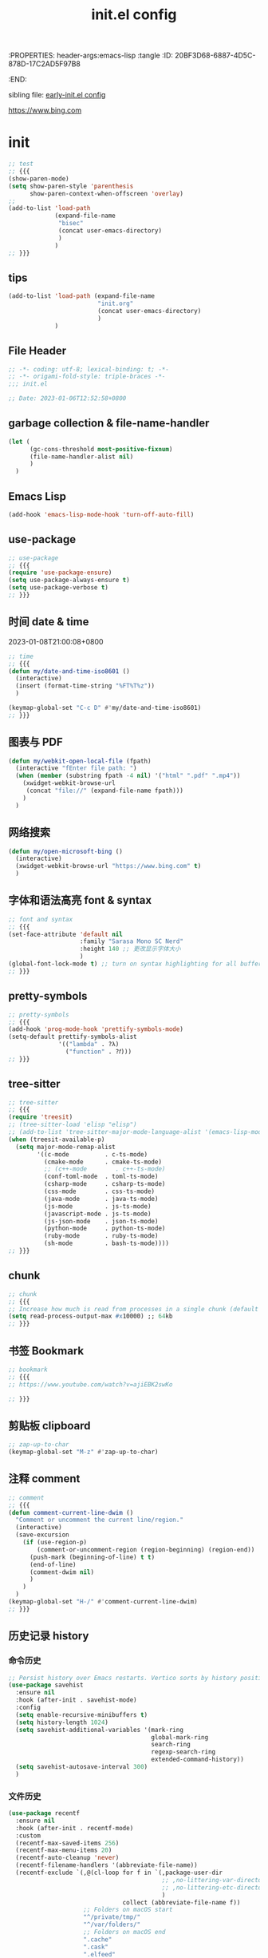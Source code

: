 # -*- mode: org; coding: utf-8; -*-
:PROPERTIES: header-args:emacs-lisp :tangle
:ID:       20BF3D68-6887-4D5C-878D-17C2AD5F97B8
:END:
#+title: init.el config
#+auto_tangle: t

sibling file: [[file:early-init.org][early-init.el config]]

https://www.bing.com

* init


#+begin_src emacs-lisp :tangle no
;; test
;; {{{
(show-paren-mode)
(setq show-paren-style 'parenthesis
      show-paren-context-when-offscreen 'overlay)
;;
(add-to-list 'load-path
             (expand-file-name
              "bisec"
              (concat user-emacs-directory)
              )
             )
;; }}}
#+end_src

** tips

#+begin_src emacs-lisp :tangle no
(add-to-list 'load-path (expand-file-name
                         "init.org"
                         (concat user-emacs-directory)
                         )
             )
#+end_src

** File Header

#+begin_src emacs-lisp :tangle yes
;; -*- coding: utf-8; lexical-binding: t; -*-
;; -*- origami-fold-style: triple-braces -*-
;;; init.el

;; Date: 2023-01-06T12:52:58+0800
#+end_src

** garbage collection & file-name-handler

#+begin_src emacs-lisp :tangle yes
(let (
      (gc-cons-threshold most-positive-fixnum)
      (file-name-handler-alist nil)
      )
  )
#+end_src

** Emacs Lisp

#+begin_src emacs-lisp :tangle yes
(add-hook 'emacs-lisp-mode-hook 'turn-off-auto-fill)
#+end_src

** use-package

#+begin_src emacs-lisp :tangle yes
;; use-package
;; {{{
(require 'use-package-ensure)
(setq use-package-always-ensure t)
(setq use-package-verbose t)
;; }}}
#+end_src

** 时间 date & time

2023-01-08T21:00:08+0800

#+begin_src emacs-lisp :tangle yes
;; time
;; {{{
(defun my/date-and-time-iso8601 ()
  (interactive)
  (insert (format-time-string "%FT%T%z"))
  )

(keymap-global-set "C-c D" #'my/date-and-time-iso8601)
;; }}}
#+end_src

** 图表与 PDF

#+begin_src emacs-lisp :tangle yes
(defun my/webkit-open-local-file (fpath)
  (interactive "fEnter file path: ")
  (when (member (substring fpath -4 nil) '("html" ".pdf" ".mp4"))
    (xwidget-webkit-browse-url
     (concat "file://" (expand-file-name fpath)))
    )
  )
#+end_src

** 网络搜索
#+begin_src emacs-lisp :tangle yes
(defun my/open-microsoft-bing ()
  (interactive)
  (xwidget-webkit-browse-url "https://www.bing.com" t)
  )
#+end_src

#+RESULTS:
: my/open-microsoft-bing

** 字体和语法高亮 font & syntax

#+begin_src emacs-lisp :tangle yes
;; font and syntax
;; {{{
(set-face-attribute 'default nil
                    :family "Sarasa Mono SC Nerd"
                    :height 140 ;; 更改显示字体大小
                    )
(global-font-lock-mode t) ;; turn on syntax highlighting for all buffers
;; }}}
#+end_src

** pretty-symbols

#+begin_src emacs-lisp :tangle yes
;; pretty-symbols
;; {{{
(add-hook 'prog-mode-hook 'prettify-symbols-mode)
(setq-default prettify-symbols-alist
              '(("lambda" . ?λ)
                ("function" . ?𝑓)))
;; }}}
#+end_src

** tree-sitter

#+begin_src emacs-lisp :tangle yes
;; tree-sitter
;; {{{
(require 'treesit)
;; (tree-sitter-load 'elisp "elisp")
;; (add-to-list 'tree-sitter-major-mode-language-alist '(emacs-lisp-mode . elisp))
(when (treesit-available-p)
  (setq major-mode-remap-alist
        '((c-mode          . c-ts-mode)
          (cmake-mode      . cmake-ts-mode)
          ;; (c++-mode        . c++-ts-mode)
          (conf-toml-mode  . toml-ts-mode)
          (csharp-mode     . csharp-ts-mode)
          (css-mode        . css-ts-mode)
          (java-mode       . java-ts-mode)
          (js-mode         . js-ts-mode)
          (javascript-mode . js-ts-mode)
          (js-json-mode    . json-ts-mode)
          (python-mode     . python-ts-mode)
          (ruby-mode       . ruby-ts-mode)
          (sh-mode         . bash-ts-mode))))
;; }}}
#+end_src

** chunk

#+begin_src emacs-lisp :tangle yes
;; chunk
;; {{{
;; Increase how much is read from processes in a single chunk (default is 4kb)
(setq read-process-output-max #x10000) ;; 64kb
;; }}}
#+end_src

** 书签 Bookmark

#+begin_src emacs-lisp :tangle no
;; bookmark
;; {{{
;; https://www.youtube.com/watch?v=ajiEBK2swKo

;; }}}
#+end_src

** 剪贴板 clipboard

#+begin_src emacs-lisp :tangle yes
;; zap-up-to-char
(keymap-global-set "M-z" #'zap-up-to-char)
#+end_src

** 注释 comment

#+begin_src emacs-lisp :tangle yes
;; comment
;; {{{
(defun comment-current-line-dwim ()
  "Comment or uncomment the current line/region."
  (interactive)
  (save-excursion
    (if (use-region-p)
        (comment-or-uncomment-region (region-beginning) (region-end))
      (push-mark (beginning-of-line) t t)
      (end-of-line)
      (comment-dwim nil)
      )
    )
  )
(keymap-global-set "H-/" #'comment-current-line-dwim)
;; }}}
#+end_src

** 历史记录 history

*** 命令历史

#+begin_src emacs-lisp :tangle yes
;; Persist history over Emacs restarts. Vertico sorts by history position.
(use-package savehist
  :ensure nil
  :hook (after-init . savehist-mode)
  :config
  (setq enable-recursive-minibuffers t)
  (setq history-length 1024)
  (setq savehist-additional-variables '(mark-ring
                                        global-mark-ring
                                        search-ring
                                        regexp-search-ring
                                        extended-command-history))
  (setq savehist-autosave-interval 300)
  )
#+end_src

*** 文件历史

#+begin_src emacs-lisp :tangle yes
(use-package recentf
  :ensure nil
  :hook (after-init . recentf-mode)
  :custom
  (recentf-max-saved-items 256)
  (recentf-max-menu-items 20)
  (recentf-auto-cleanup 'never)
  (recentf-filename-handlers '(abbreviate-file-name))
  (recentf-exclude `(,@(cl-loop for f in `(,package-user-dir
                                           ;; ,no-littering-var-directory
                                           ;; ,no-littering-etc-directory
                                           )
                                collect (abbreviate-file-name f))
                     ;; Folders on macOS start
                     "^/private/tmp/"
                     "^/var/folders/"
                     ;; Folders on macOS end
                     ".cache"
                     ".cask"
                     ".elfeed"
                     "elfeed"
                     "bookmarks"
                     "cache"
                     "ido.*"
                     "persp-confs"
                     "recentf"
                     "undo-tree-hist"
                     "url"
                     "^/tmp/"
                     "/ssh\\(x\\)?:"
                     "/su\\(do\\)?:"
                     "^/usr/include/"
                     "/TAGS\\'"
                     "COMMIT_EDITMSG\\'")
                   )
  )
#+end_src

*** 光标位置历史

#+begin_src emacs-lisp :tangle yes
;; 自动记住每个文件的最后一次访问的光标位置
(use-package saveplace
  :ensure nil
  :hook (after-init . save-place-mode)
  )
#+end_src

** repeat-mode

#+begin_src emacs-lisp :tangle no
(use-package repeat
  :ensure nil
  )
(global-set-key (kbd "M-o") #'other-window)
(put 'other-window 'repeat-map nil)
#+end_src

** 文件和缓冲区 file/buffer

#+begin_src emacs-lisp :tangle yes
;; warn when opening files bigger than 100 MB
(setq large-file-warning-threshold (* 100 1000 1000))

;; 使 Emacs 自动加载外部修改过的文件
(global-auto-revert-mode 1)

;; Open file system read-only files as read-only in Emacs as well.
(setq view-read-only t)
#+end_src

*** ibuffer

#+begin_src emacs-lisp :tangle yes
;; ibuffer
;; {{{
(use-package ibuffer
  :bind ("C-x C-b" . ibuffer)
  ;; :custom
  ;; (ibuffer-formats
  ;;  '((mark modified read-only locked " "
  ;;          (name 35 35 :left :elide)
  ;;          " "
  ;;          (size 9 -1 :right)
  ;;          " "
  ;;          (mode 16 16 :left :elide)
  ;;          " " filename-and-process)
  ;;    (mark " "
  ;;          (name 16 -1)
  ;;          " " filename)))
  :config
  (setq ibuffer-saved-filter-groups
        (quote (("default"
                 ("dired" (mode . dired-mode))
                 ("emacs" (or
                           (mode . emacs-lisp-mode)
                           (name . "^\\*scratch\\*$")
                           (name . "^\\*Messages\\*$")
                           ))
                 ("org" (or (mode . org-mode)
                            (mode . org-agenda-mode)
                            (mode . org-src-mode)
                            ))
                 ;;               ("erc" (mode . erc-mode))

                 ("planner" (or
                             (name . "^\\*Calendar\\*$")
                             (name . "^diary$")
                             (mode . muse-mode)))
                 ("PDF"    (mode . pdf-view-mode))
                 ("python" (mode . python-mode))
                 ;; ("gnus" (or
                 ;;          (mode . message-mode)
                 ;;          (mode . bbdb-mode)
                 ;;          (mode . mail-mode)
                 ;;          (mode . gnus-group-mode)
                 ;;          (mode . gnus-summary-mode)
                 ;;          (mode . gnus-article-mode)
                 ;;          (name . "^\\.bbdb$")
                 ;;          (name . "^\\.newsrc-dribble")))
                 ))))

  (add-hook 'ibuffer-mode-hook
            (lambda ()
              (ibuffer-switch-to-saved-filter-groups "default")))
  )

;; }}}
#+end_src

*** auto-save

#+begin_src emacs-lisp :tangle yes
;; auto-save: 定期预存，防止停电、系统崩溃等原因造成的数据损失
;; {{{
(setq auto-save-file-name-transforms
      `((".*" ,temporary-file-directory t)))

(add-hook 'after-init-hook 'auto-save-visited-mode) ;; save file when buffer/focus change 自动保存
(setq
 auto-save-default t ; auto-save every buffer that visits a file
 auto-save-timeout 20 ; number of seconds idle time before auto-save (default: 30)
 auto-save-interval 200 ; number of keystrokes between auto-saves (default: 300)
 )
;; }}}
#+end_src


*** backup

#+begin_src emacs-lisp :tangle yes
;; backup file: 备份
;; {{{
;; https://stackoverflow.com/questions/151945/how-do-i-control-how-emacs-makes-backup-files
;;
;; (defvar --backup-directory (concat user-emacs-directory "backups"))
;; (if (not (file-exists-p --backup-directory))
;;         (make-directory --backup-directory t))
;; (setq backup-directory-alist `(("." . ,--backup-directory)))
;; (setq backup-directory-alist `((".*" . ,(expand-file-name "backup" user-emacs-directory))))
(setq backup-directory-alist
      `((".*" . ,temporary-file-directory)))
(setq make-backup-files t         ; backup of a file the first time it is saved.
      backup-by-copying t         ; don't clobber symlinks
      version-control t           ; version numbers for backup files
      delete-old-versions t       ; delete excess backup files silently
      delete-by-moving-to-trash t
      dired-kept-versions 2
      kept-old-versions 6 ; oldest versions to keep when a new numbered backup is made (default: 2)
      kept-new-versions 9 ; newest versions to keep when a new numbered backup is made (default: 2)
      )
;; }}}
#+end_src

*** lockfile

#+begin_src emacs-lisp :tangle yes
;; lockfile: 不同进程修改同一文件
;; {{{
(setq create-lockfiles t)
(setq lock-file-name-transforms
      '(("\\`/.*/\\([^/]+\\)\\'" "/var/tmp/\\1" t)))
;; }}}
#+end_src

*** 垃圾筒                                                            :macOS:

#+begin_src emacs-lisp :tangle yes
;; move file to trash when delete
;; {{{
;;; macOS
(when (eq system-type 'darwin)
  (setq trash-directory "~/.Trash/")
  (setq delete-by-moving-to-trash t))
;; }}}
#+end_src

*** symlink

#+begin_src emacs-lisp :tangle no
;; symlink
;; {{{
(defun read-only-if-symlink ()
  (if (file-symlink-p buffer-file-name)
      (progn
        (setq buffer-read-only t)
        (message "File is a symlink"))))
(add-hook 'find-file-hooks 'read-only-if-symlink)
;; }}}
#+end_src

*** side-buffer

#+begin_src emacs-lisp :tangle yes
;; side buffer
;; {{{
(defun my/side-buffer ()
  (interactive)
  (let ((other (buffer-name (window-buffer (next-window)))))
    (delete-other-windows)
    (set-frame-width (selected-frame)
                     (+ (frame-width (selected-frame)) (window-width)))
    (split-window-horizontally)
    (split-window-vertically)
    (with-selected-window (next-window)
      (set-window-buffer (selected-window) other))
    (with-selected-window (previous-window)
      (set-window-buffer (selected-window) "*Scratch*"))))
(keymap-global-set "C-c B" #'my/side-buffer)
;; }}}
#+end_src

*** delete file

#+begin_src emacs-lisp :tangle yes
;; delete buffer file
;; {{{
(defun my/delete-current-file ()
  "Delete the file associated with the current buffer.
Delete the current buffer too.
If no file is associated, just close buffer without prompt for save."
  (interactive)
  (let ((currentFile (buffer-file-name)))
    (when (yes-or-no-p (concat "Delete file?: " currentFile))
      (kill-buffer (current-buffer))
      (when currentFile
        (delete-file currentFile)))))
;; }}}
#+end_src

*** kill buffer

#+begin_src emacs-lisp :tangle yes
;; kill buffer
;; {{{
(defun my/kill-all-other-buffers ()
  (interactive)
  (mapc 'kill-buffer (cdr (buffer-list (current-buffer))))
  )
(keymap-global-set "C-c K" #'my/kill-all-other-buffers)
;; }}}
#+end_src

** dired

#+begin_src emacs-lisp :tangle yes
;; dired
;; {{{
(require 'dired)
(defun dired-open-dwim ()
  (interactive)
  (if (file-directory-p (dired-file-name-at-point))
      (dired-find-file)
    (dired-find-file-other-window)))
(keymap-set dired-mode-map "RET" 'dired-open-dwim)
;; }}}

;; file name/file extension/file path
;; {{{
;; https://github.com/chyla/kill-file-path
;; [如何在文件夹层次结构中找到所有不同的文件扩展名？ |](https://qa.1r1g.com/sf/ask/128957811/#)
;;
;; file name
;; file name only
(defun my/copy-file-name ()
  "Copy the current buffer file name to the clipboard."
  (interactive)
  (let ((filename (if (equal major-mode 'dired-mode)
                      default-directory
                    (buffer-name))))
    (when filename
      (kill-new filename))
    (message filename)))
;; file name with file path
(defun my/copy-file-name-full ()
  "Copy the current buffer file name (with full path) to the clipboard."
  (interactive)
  (let ((filename (if (equal major-mode 'dired-mode)
                      default-directory
                    (buffer-file-name))))
    (when filename
      (kill-new filename)
      (message "Copied buffer file name '%s' to the clipboard." filename))))
;;
;; file path
(defun my/copy-file-path (&optional DirPathOnlyQ)
  "Copy current buffer file path or dired path.
Result is full path.
If `universal-argument' is called first, copy only the dir path.

If in dired, copy the current or marked files.

If a buffer is not file and not dired, copy value of `default-directory'.

URL `http://xahlee.info/emacs/emacs/emacs_copy_file_path.html'
Version 2018-06-18 2021-09-30"
  (interactive "P")
  (let (($fpath
         (if (string-equal major-mode 'dired-mode)
             (progn
               (let (($result (mapconcat 'identity (dired-get-marked-files) "\n")))
                 (if (equal (length $result) 0)
                     (progn default-directory )
                   (progn $result))))
           (if (buffer-file-name)
               (buffer-file-name)
             (expand-file-name default-directory)))))
    (kill-new
     (if DirPathOnlyQ
         (progn
           (message "Directory copied: %s" (file-name-directory $fpath))
           (file-name-directory $fpath))
       (progn
         (message "File path copied: %s" $fpath)
         $fpath )))))
;; }}}
#+end_src

** 项目 project

#+begin_src emacs-lisp :tangle yes
;; project
;; {{{
(use-package project
  ;; :bind-keymap
  ;; (("C-c p" . project-prefix-map))
  )
;; }}}
#+end_src

** Eshell

#+begin_src emacs-lisp :tangle yes
(use-package eshell
  :init
  (require 'esh-mode) ; eshell-mode-map
  :bind
  (
   ("C-x s" . eshell)
   ;; :map eshell-mode-map
   ;; (
    ;;("C-l" . eshell-clear)
    ;; ("C-r" . helm-eshell-history)
    ;; )
   )
  )
#+end_src

*** completion

#+begin_src emacs-lisp :tangle no
(defun eshell--complete-commands-list ()
  "Generate list of applicable, visible commands."
  (let ((filename (pcomplete-arg)) glob-name)
    (if (file-name-directory filename)
        (if eshell-force-execution
            (pcomplete-dirs-or-entries nil #'file-readable-p)
          (pcomplete-executables))
      (if (and (> (length filename) 0)
               (eq (aref filename 0) eshell-explicit-command-char))
          (setq filename (substring filename 1)
                pcomplete-stub filename
                glob-name t))
      (let* ((paths (eshell-get-path))
             (cwd (file-name-as-directory
                   (expand-file-name default-directory)))
             (path "") (comps-in-path ())
             (file "") (filepath "") (completions ()))
        ;; Go thru each path in the search path, finding completions.
        (while paths
          (setq path (file-name-as-directory
                      (expand-file-name (or (car paths) ".")))
                comps-in-path
                (and (file-accessible-directory-p path)
                     (file-name-all-completions filename path)))
          ;; Go thru each completion found, to see whether it should
          ;; be used.
          (while comps-in-path
            (setq file (car comps-in-path)
                  filepath (concat path file))
            (if (and (not (member file completions)) ;
                     (or (string-equal path cwd)
                         (not (file-directory-p filepath)))
                     (if eshell-force-execution
                         (file-readable-p filepath)
                       (file-executable-p filepath)))
                (setq completions (cons file completions)))
            (setq comps-in-path (cdr comps-in-path)))
          (setq paths (cdr paths)))
        ;; Add aliases which are currently visible, and Lisp functions.
        (pcomplete-uniquify-list
         (if glob-name
             completions
           (setq completions
                 (append (if (fboundp 'eshell-alias-completions)
                             (eshell-alias-completions filename))
                         (eshell-winnow-list
                          (mapcar
                           (lambda (name)
                             (substring name 7))
                           (all-completions (concat "eshell/" filename)
                                            obarray #'functionp))
                          nil '(eshell-find-alias-function))
                         completions))
           (append (and (or eshell-show-lisp-completions
                            (and eshell-show-lisp-alternatives
                                 (null completions)))
                        (all-completions filename obarray #'functionp))
                   completions)))))))
#+end_src

** frame

#+begin_src emacs-lisp :tangle yes
;; frame
;; {{{
(setq frame-size-history t)
(setq frame-title-format
      '(buffer-file-name (:eval (abbreviate-file-name buffer-file-name))
                         (dired-directory dired-directory "%b")))
;; }}}
#+end_src

*** frame size

#+begin_src emacs-lisp :tangle no
;; Set initial frame size and position
;; https://www.reddit.com/r/emacs/comments/9c0a4d/tip_setting_initial_frame_size_and_position/
(defun my/set-initial-frame ()
  (let* ((base-factor 0.70)
         (a-width (* (display-pixel-width) base-factor))
         (a-height (* (display-pixel-height) base-factor))
         (a-left (truncate (/ (- (display-pixel-width) a-width) 2)))
         (a-top (truncate (/ (- (display-pixel-height) a-height) 2))))
    (set-frame-position (selected-frame) a-left a-top)
    (set-frame-size (selected-frame) (truncate a-width)  (truncate a-height) t)))
(setq frame-resize-pixelwise t)
(my/set-initial-frame)
#+end_src


#+begin_src emacs-lisp :tangle no
(frame-height)
(frame-width)
#+end_src

#+RESULTS:
: 97

*** frame screenshot                                                  :FIXME:

#+begin_src emacs-lisp :tangle no
(defun my/screenshot-svg ()
  "Save a screenshot of the current frame as an SVG image.
Saves to a temp file to /tmp/ and puts the filename in the kill ring."
  (interactive)
  (let* ((filename (make-temp-file "Emacs" nil ".svg"))
         (data (x-export-frames nil 'svg)))
    (with-temp-file filename
      (insert data))
    (kill-new filename)
    (message filename)))
#+end_src

** window

*** toggle one window

#+begin_src emacs-lisp :tangle yes
;; window
;; {{{
;; toggle one window
;; https://github.com/manateelazycat/toggle-one-window
(defvar toggle-one-window-window-configuration nil
  "The window configuration use for `toggle-one-window'.")
;;
(defun my/toggle-one-window ()
  "Toggle between window layout and one window."
  (interactive)
  (if (equal (length (cl-remove-if #'window-dedicated-p (window-list))) 1)
      (if toggle-one-window-window-configuration
          (progn
            (set-window-configuration toggle-one-window-window-configuration)
            (setq toggle-one-window-window-configuration nil))
        (message "No other windows exist."))
    (setq toggle-one-window-window-configuration (current-window-configuration))
    (delete-other-windows)))
(keymap-global-set "C-c C-w" #'my/toggle-one-window)
;; }}}
#+end_src

*** toggle vertical horizontal split

#+begin_src emacs-lisp :tangle yes
(defun my-toggle-vertical-horizontal-split ()
  "Switch window split from horizontally to vertically, or vice versa.

i.e. change right window to bottom, or change bottom window to right."
  (interactive)
  (require 'windmove)
  (let ((done))
    (dolist (dirs '((right . down) (down . right)))
      (unless done
        (let* ((win (selected-window))
               (nextdir (car dirs))
               (neighbour-dir (cdr dirs))
               (next-win (windmove-find-other-window nextdir win))
               (neighbour1 (windmove-find-other-window neighbour-dir win))
               (neighbour2 (if next-win (with-selected-window next-win
                                          (windmove-find-other-window neighbour-dir next-win)))))
          ;;(message "win: %s\nnext-win: %s\nneighbour1: %s\nneighbour2:%s" win next-win neighbour1 neighbour2)
          (setq done (and (eq neighbour1 neighbour2)
                          (not (eq (minibuffer-window) next-win))))
          (if done
              (let* ((other-buf (window-buffer next-win)))
                (delete-window next-win)
                (if (eq nextdir 'right)
                    (split-window-vertically)
                  (split-window-horizontally))
                (set-window-buffer (windmove-find-other-window neighbour-dir) other-buf))))))))
(keymap-global-set "H-w H-w" #'my-toggle-vertical-horizontal-split)
#+end_src

** 折叠 fold

#+begin_src emacs-lisp :tangle yes
;; fold
;; {{{
(add-hook 'prog-mode 'hs-minor-mode)
(add-to-list 'hs-special-modes-alist
             '(emacs-lisp-mode "{" "}" ";;" nil nil))
(keymap-global-set "C-c TAB" #'hs-toggle-hiding)
(keymap-global-set "M-+" #'hs-show-all)
;; }}}
#+end_src

** 光标和选区 cursor/region/selection

#+begin_src emacs-lisp :tangle yes
;; cursor
;; {{{
;; cursor move
;; [Emacs 一行内移动 cursor 的最佳方案是什么？ - Emacs China](https://emacs-china.org/t/emacs-cursor/6753/12)
;; make cursor the width of the character it is under i.e. full width of a TAB
(setq x-stretch-cursor t) ;; When on a tab, make the cursor the tab length.
;; cursor line: 光标所在行显示/高亮
;; (global-hl-line-mode t) ;; highlight current line
(custom-set-faces '(hl-line ((t (:background "grey")))))
(delete-selection-mode t) ;; 删除选中的文字或选中文字后输入时替换选中的文字
(global-subword-mode)     ;; camelCase and superword-mode
;; }}}


#+end_src

#+begin_src emacs-lisp :tangle yes
(put 'narrow-to-region 'disabled nil)
#+end_src

** Alfred Search                                                      :macOS:

#+begin_src emacs-lisp :tangle yes
;; Alfred
;; {{{
;; https://github.com/xuchunyang/emacs.d/blob/master/lisp/alfred.el
(defun my/alfred-search (b e)
  "Activate Alfred with selected text."
  (interactive "r")
  (do-applescript
   (format "tell application id \"com.runningwithcrayons.Alfred\" to search \"%s\""
           (mapconcat ;; In AppleScript String, " and \ are speical characters
            (lambda (char)
              (pcase char
                (?\" (string ?\\ ?\"))
                (?\\ (string ?\\ ?\\))
                (_   (string char)))
              )
            (buffer-substring b e) "")
           )
   )
  )
;; }}}
#+end_src

** 触控板和鼠标 touchpad/trackpad & mouse

#+begin_src emacs-lisp :tangle yes
;; touchpad/trackpad & mouse
;; {{{
(setq mouse-wheel-tilt-scroll t) ; Make the direction sane on an apple trackpad
(setq mouse-wheel-flip-direction t)
;;
;; (defun mouse-hover-tooltip (&optional arg)
;;   "Show mouse hover help info using pos-tip-show."
;;   (interactive)
;;   (let ((help (help-at-pt-kbd-string)))
;;     (if help
;;         (pos-tip-show help nil nil nil 0)
;;       (if (not arg) (message "No local help at point"))))
;;   (unwind-protect
;;       (push (read-event) unread-command-events)
;;     (pos-tip-hide)))
;; }}}
#+end_src

** 字符 Character & Text/String

*** 空白字符

#+begin_src emacs-lisp :tangle yes
(keymap-global-set "H-SPC H-SPC" (lambda () (interactive) (insert "\u200b")))
;; (define-key org-mode-map (kbd "H-SPC H-SPC")
;;             (lambda () (interactive) (insert "\u200b")))
#+end_src

#+begin_src emacs-lisp :tangle no
;;(when (or (my-system-type-is-gnu) (my-system-is-blanche))
;; (add-to-list post-command-hook 'whitespace-mode) ; FIXME
(whitespace-mode)
;; only show bad whitespace
(setq whitespace-style '(
                         trailing
                         space-before-tab
                         indentation
                         empty
                         space-after-tab
                         )
      )
;;(face trailing lines-tail) whitespace-line-column 80) ;; highlight long lines tails (setq whitespace-style
;;  )
#+end_src

*** 括号自动补全


#+begin_src emacs-lisp :tangle yes
;; pair completion
(use-package electric-pair-mode
  :ensure nil
  :hook (prog-mode . electric-pair-mode)
)
#+end_src

*** Text Case

Title Capitalization


#+begin_src emacs-lisp :tangle yes
;; additionally to the list defined in title-capitalization:
(defvar my-do-not-capitalize-words '("suliveevil")
  "Personal list of words that doesn't get capitalized in titles.")

(defun text-case-title-capitalization (beg end)
  "Proper English title capitalization of a marked region"
  ;; - before: the presentation of this heading of my own from my keyboard and yet
  ;; - after:  The Presentation of This Heading of My Own from My Keyboard and Yet
  ;; - before: a a a a a a a a
  ;; - after:  A a a a a a a A
  (interactive "r")
  (save-excursion
    (let* (
           ;; basic list of words which don't get capitalized according to simplified rules:
           ;; http://karl-voit.at/2015/05/25/elisp-title-capitalization/
           (do-not-capitalize-basic-words '(
                                            "a"
                                            "ago"
                                            "an"
                                            "and"
                                            "as"
                                            "at"
                                            "but"
                                            "by"
                                            "es"
                                            "for"
                                            "from"
                                            "in"
                                            "into"
                                            "it"
                                            "n"
                                            "next"
                                            "nor"
                                            "of"
                                            "off"
                                            "on"
                                            "onto"
                                            "or"
                                            "over"
                                            "past"
                                            "s"
                                            "so"
                                            "t"
                                            "the"
                                            "till"
                                            "to"
                                            "up"
                                            "yet"))
           ;; if user has defined 'my-do-not-capitalize-words, append to basic list:
           (do-not-capitalize-words (if (boundp 'my-do-not-capitalize-words)
                                        (append do-not-capitalize-basic-words my-do-not-capitalize-words )
                                      do-not-capitalize-basic-words
                                      )
                                    )
           )
      ;; go to begin of first word:
      (goto-char beg)
      (capitalize-word 1)
      ;; go through the region, word by word:
      (while (< (point) end)
        (skip-syntax-forward "^w" end)
        (let ((word (thing-at-point 'word)))
          (if (stringp word)
              ;; capitalize current word except it is list member:
              (if (member (downcase word) do-not-capitalize-words)
                  (downcase-word 1)
                (capitalize-word 1)))))
      ;; capitalize last word in any case:
      (backward-word 1)
      (if (and (>= (point) beg)
               (not (member (or (thing-at-point 'word) "s")
                            '("n" "t" "es" "s"))))
          (capitalize-word 1))))
  )
#+end_src



*** 跳转


#+begin_src emacs-lisp :tangle yes
;; goto-char by Oliver Scholz
;; {{{
(defun my/go-to-char (n char)
  "Move forward to Nth occurence of CHAR.
Typing `wy-go-to-char-key' again will move forwad to the next Nth
occurence of CHAR."
  (interactive "p\ncGo to char: ")
  (search-forward (string char) nil nil n)
  (while (char-equal (read-char)
                     char)
    (search-forward (string char) nil nil n))
  (setq unread-command-events (list last-input-event)))

(keymap-set global-map "C-c a" #'my/go-to-char)
;; similar work
;; [go-to-char.el - EmacsWiki](https://www.emacswiki.org/emacs/go-to-char.el)
;; [joseph-go-to-char - EmacsWiki](https://www.emacswiki.org/emacs/joseph-go-to-char)
;; [doitian/iy-go-to-char: Go to next CHAR which is similar to "f" and "t" in vim](https://github.com/doitian/iy-go-to-char)
;; }}}
#+end_src

*** 数字

#+begin_src emacs-lisp :tangle no
(defun my-thousands-separate (num)
  "Formats the (possibly floating point) number with a thousands
separator."
  (let* ((nstr (number-to-string num))
         (dot-ind (string-match "\\." nstr))
         (nstr-no-decimal (if dot-ind
                              (substring nstr 0 dot-ind)
                            nstr))
         (nrest (if dot-ind
                    (substring nstr dot-ind)
                  nil))
         (pretty nil)
         (cnt 0))
    (dolist (c (reverse (append nstr-no-decimal nil)))
      (if (and (zerop (% cnt 3)) (> cnt 0))
          (setq pretty (cons ?, pretty)))
      (setq pretty (cons c pretty))
      (setq cnt (1+ cnt)))
    (concat pretty nrest))
  )
#+end_src


** 单词 Word



** 行 line

#+begin_src emacs-lisp :tangle yes
;; line
;; {{{
;; wrap/truncate
(setq-default truncate-lines t)
(setq word-wrap-by-category t) ;; improves CJK + Latin word-wrapping
(setq scroll-margin 5)
(global-display-line-numbers-mode 1)
(setq display-line-numbers-width-start t)
(setq display-line-numbers-grow-only t)    ;; do not shrink line number width
(setq display-line-numbers-type 'relative) ;; 相对行号
;; new line
;; https://github.com/manateelazycat/open-newline
(defun open-newline-above (arg)
  "Move to the previous line (like vi) and then opens a line."
  (interactive "p")
  (beginning-of-line)
  (open-line arg)
  (if (not (member major-mode '(haskell-mode org-mode literate-haskell-mode)))
      (indent-according-to-mode)
    (beginning-of-line)))
(keymap-global-set "C-c O" #'open-newline-above)
(defun open-newline-below (arg)
  "Move to the next line (like vi) and then opens a line."
  (interactive "p")
  (end-of-line)
  (open-line arg)
  (call-interactively 'next-line arg)
  (if (not (member major-mode '(haskell-mode org-mode literate-haskell-mode)))
      (indent-according-to-mode)
    (beginning-of-line)))
(keymap-global-set "C-c C-o" #'open-newline-below)
;; }}}
#+end_src

** 列 column

#+begin_src emacs-lisp :tangle yes
;; column
;; {{{
(setq-default fill-column 80) ;; M-x set-fill-column RET
(add-hook 'after-init-hook 'global-display-fill-column-indicator-mode)
;; }}}
#+end_src

** 句子 sentence

#+begin_src emacs-lisp :tangle yes
;; sentence: 断句
;; {{{
(setq sentence-end "\\([。！？]\\|……\\|[.?!][]\"')}]*\\($\\|[ \t]\\)\\)[ \t\n]*")
;; (setq sentence-end-double-space nil)
;; }}}
#+end_src

** 段落 paragraph

#+begin_src emacs-lisp :tangle yes
(defun my-fill-or-unfill ()
  "Like `fill-paragraph', but unfill if used twice."
  (interactive)
  (let ((fill-column
         (if (eq last-command 'my-fill-or-unfill)
             (progn (setq this-command nil)
                    (point-max))
           fill-column)))
    (call-interactively 'fill-paragraph nil (vector nil t))))

(global-set-key [remap fill-paragraph]
                'my-fill-or-unfill)
#+end_src


** ido & fido-vertical-mode

#+begin_src emacs-lisp :tangle yes
;; ido
;; {{{
(use-package ido
  :config
  (setq ido-vertical-mode t)
  (setq ido-enable-flex-matching t)
  )
;; }}}
#+end_src

** isearch

[[https://pengpengxp.github.io/emacs/emacs_isearch_summary.html][一份isearch的使用总结]]

#+begin_src emacs-lisp :tangle yes
;; isearch
;; {{{
;; M-<: first match
;; M->: last  match
(keymap-set isearch-mode-map "C-c" 'isearch-cancel)
(keymap-set isearch-mode-map "DEL" 'isearch-del-char)
(keymap-set isearch-mode-map "s-v" 'isearch-yank-kill)
(setq isearch-lazy-count t) ;; anzu
(setq isearch-allow-motion t)
;; 这样可以在 literal 的 isearch 中，把空格直接当成正则里面的 .* 匹配
(setq isearch-lax-whitespace t)
(setq isearch-regexp-lax-whitespace t)
(setq search-whitespace-regexp ".*")
(setq isearch-regexp-lax-whitespace nil) ; 在搜正则时不开启这个功能，空格就是空格
;;
;; 自动 wrap
(defadvice isearch-search (after isearch-no-fail activate)
  (unless isearch-success
    (ad-disable-advice 'isearch-search 'after 'isearch-no-fail)
    (ad-activate 'isearch-search)
    (isearch-repeat (if isearch-forward 'forward))
    (ad-enable-advice 'isearch-search 'after 'isearch-no-fail)
    (ad-activate 'isearch-search)))
;;
;; 重新输入并搜索
(defmacro isearch-quit-and-run (&rest body)
  "Quit the minibuffer and run BODY afterwards."
  (declare (indent 0))
  `(progn
     (put 'quit 'error-message "")
     (run-at-time nil nil
                  (lambda ()
                    (put 'quit 'error-message "Quit")
                    (with-demoted-errors "Error: %S"
                      ,@body)))
     (isearch-cancel)))

(defun my/rerun-isearch ()
  "rerun isearch from the original place."
  (interactive)
  (isearch-quit-and-run
    (isearch-forward)))
;; }}}
#+end_src

** Snippet

*** abbrev

#+begin_src emacs-lisp :tangle no

#+end_src

*** skeleton


*** tempo

** minibuffer                                                         :FIXME:


#+begin_src emacs-lisp :tangle yes
(keymap-set minibuffer-mode-map "H-j" #'next-line)
(keymap-set minibuffer-mode-map "H-k" #'previous-line)
#+end_src

[[https://robbmann.io/posts/emacs-29-completions/][The *Completions* Buffer Gets a Big Upgrade in Emacs 29 · robbmann]]

[[https://robbmann.io/emacsd/][My Literate .emacs.d · robbmann]] [[https://github.com/renzmann/.emacs.d][renzmann/.emacs.d]]

#+begin_src emacs-lisp :tangle yes
;; minibuffer
;; {{{
;; completion window
(add-to-list 'display-buffer-alist
             '("\\*Completions\\*"
               (display-buffer-reuse-window display-buffer-in-side-window)
               (side . bottom)
               (slot . 0)))
;; case: ignore case
(setq completion-ignore-case t
      read-buffer-completion-ignore-case t    ;; default nil
      read-file-name-completion-ignore-case t ;; default t
      )
;; completion style
(setq completion-styles '(substring initials partial-completion flex basic))
(setq completion-cycle-threshold 10)
(setq completions-format 'one-column)
(setq completions-header-format nil)
(setq completions-max-height 20)
(setq completion-auto-select nil)
(setq enable-recursive-minibuffers t)
(setq completion-auto-help 'always)
(setq completion-auto-select 'second-tab)

;; (keymap-set minibuffer-mode-map "TAB" #'minibuffer-complete)
;; (keymap-set minibuffer-local-map "C-<tab>" #'dabbrev-expand)

;; Up/down when completing in the minibuffer
(define-key minibuffer-local-map (kbd "C-p") #'minibuffer-previous-completion)
(define-key minibuffer-local-map (kbd "C-n") #'minibuffer-next-completion)

;; Up/down when competing in a normal buffer
(define-key completion-in-region-mode-map (kbd "C-p") #'minibuffer-previous-completion)
(define-key completion-in-region-mode-map (kbd "C-n") #'minibuffer-next-completion)

(defun my/sort-by-alpha-length (elems)
  "Sort ELEMS first alphabetically, then by length."
  (sort elems (lambda (c1 c2)
                (or (string-version-lessp c1 c2)
                    (< (length c1) (length c2))))))

(defun my/sort-by-history (elems)
  "Sort ELEMS by minibuffer history.
Use `mct-sort-sort-by-alpha-length' if no history is available."
  (if-let ((hist (and (not (eq minibuffer-history-variable t))
                      (symbol-value minibuffer-history-variable))))
      (minibuffer--sort-by-position hist elems)
    (my/sort-by-alpha-length elems)))

(defun my/completion-category ()
  "Return completion category."
  (when-let ((window (active-minibuffer-window)))
    (with-current-buffer (window-buffer window)
      (completion-metadata-get
       (completion-metadata (buffer-substring-no-properties
                             (minibuffer-prompt-end)
                             (max (minibuffer-prompt-end) (point)))
                            minibuffer-completion-table
                            minibuffer-completion-predicate)
       'category))))

(defun my/sort-multi-category (elems)
  "Sort ELEMS per completion category."
  (pcase (my/completion-category)
    ('nil elems) ; no sorting
    ('kill-ring elems)
    ('project-file (my/sort-by-alpha-length elems))
    (_ (my/sort-by-history elems))))

(setq completions-sort #'my/sort-multi-category)
;; }}}
#+end_src


** abbrev/dabbrev Completion

#+begin_src emacs-lisp :tangle yes
;; completion: buffer and minibuffer
;; {{{
;; dabbrev: dynamic abbreviation expand
(keymap-global-set               "C-<tab>" #'dabbrev-expand)

;; hippie-expand
(keymap-global-set "M-/" #'hippie-expand)
;; }}}
#+end_src

** indent

#+begin_src emacs-lisp :tangle yes
;; refresh-file: format/indent elisp file
;; {{{
;; https://github.com/manateelazycat/lazycat-emacs/blob/master/site-lisp/extensions/lazycat/basic-toolkit.el
(defun refresh-file ()
  "Automatic reload current file."
  (interactive)
  (cond ((eq major-mode 'emacs-lisp-mode)
         (indent-buffer)
         (indent-comment-buffer)
         (save-buffer)
         (load-file (buffer-file-name)))
        ((member major-mode '(lisp-mode c-mode perl-mode))
         (indent-buffer)
         (indent-comment-buffer)
         (save-buffer))
        ((member major-mode '(haskell-mode sh-mode))
         (indent-comment-buffer)
         (save-buffer))
        ((derived-mode-p 'scss-mode)
         (require 'css-sort)
         (css-sort))
        (t (message "Current mode is not supported, so not reload"))))
(defun indent-buffer ()
  "Automatic format current buffer."
  (interactive)
  (if (derived-mode-p 'python-mode)
      (message "Don't indent python buffer, it will mess up the code syntax.")
    (save-excursion
      (indent-region (point-min) (point-max) nil)
      (delete-trailing-whitespace)
      (untabify (point-min) (point-max)))))
(defun indent-comment-buffer ()
  "Indent comment of buffer."
  (interactive)
  (indent-comment-region (point-min) (point-max)))

(defun indent-comment-region (start end)
  "Indent region."
  (interactive "r")
  (save-excursion
    (setq end (copy-marker end))
    (goto-char start)
    (while (< (point) end)
      (if (comment-search-forward end t)
          (comment-indent)
        (goto-char end))
      )
    )
  )
;; }}}
#+end_src


** org-mode

#+begin_src emacs-lisp :tangle yes
(use-package org
  ;; :init (setq org-fold-core-style "overlays")
  :config
  (setq org-image-actual-width nil)
  (add-to-list 'auto-mode-alist '("\\.\\(org\\|org_archive\\|txt\\)$" . org-mode))
  (add-to-list 'org-file-apps '("\\.odp" . "open %s"))
  )
#+end_src

*** 标签 tag

#+begin_src emacs-lisp :tangle yes
(defun my/sparse-tree-with-tag-filter()
  "asks for a tag and generates sparse tree for all open tasks in current Org buffer
  that are associated with this tag"
  (interactive "*")
  (setq tag-for-filter
        (org-trim
         (org-icompleting-read "Tags: "
                               'org-tags-completion-function
                               nil nil nil 'org-tags-history))
        )
  (org-occur
   (concat "^\\*+ \\(NEXT\\|TODO\\|WAITING\\|STARTED\\) .+:"
           tag-for-filter
           ":")
   )
  )
(keymap-global-set "C-c H-t" #'my/sparse-tree-with-tag-filter)

#+end_src

*** UI

#+begin_src emacs-lisp :tangle yes
;; (setq org-hide-leading-stars t)   ; Omit headline-asterisks except the last one
(setq org-src-fontify-natively t) ; code block syntax highlight
#+end_src

*** org modules

#+begin_src emacs-lisp :tangle no
(setq org-modules (quote
                   (org-crypt
                    org-id
                    org-info
                    org-habit
                    org-inlinetask
                    org-protocol
                    )
                   )
      )
#+end_src

*** keymap

#+begin_src emacs-lisp :tangle yes
;; org-mode: keymap
;; {{{
;; (setq org-startup-indented t)
;; (keymap-global-set "C-c l"   #'org-store-link) ; C-c C-l org-insert-link
(keymap-global-set "C-c n o" #'org-id-get-create)
(keymap-global-set "C-c H-i" #'org-insert-structure-template)
;; }}}
#+end_src

*** narrow


光标位置：在代码块内 (org-in-src-block-p)，在代码块外
当前状态：org-mode, org-src-mode (org-src-mode)


| 光标位置 | mode         | 切换                |
| 代码块内 | org-src-mode | org-edit-src-exit   |
| 代码块外 |              | show-heading-tidily |
| 代码块内 |              | org-edit-special    |


#+begin_src emacs-lisp :tangle yes
;; org-mode: head/title
;; (org-in-src-block-p)
;; {{{
;; 显示当前 heading 内容并折叠其他
;; https://emacstil.com/til/2021/09/09/fold-heading/
(defun my/org-show-current-heading-tidily ()
  (interactive)
  "Show next entry, keeping other entries closed."
  (if (save-excursion (end-of-line) (outline-invisible-p))
      (progn (org-show-entry) (show-children))
    (save-excursion
      (outline-back-to-heading)
      (unless (and (bolp) (org-on-heading-p))
        (org-up-heading-safe)
        (hide-subtree)
        (error "Boundary reached"))
      (org-overview)
      (org-reveal t)
      (org-show-entry)
      (show-children))
    )
  )

(keymap-global-set "C-c H-n" #'my/org-show-current-heading-tidily)

;; (defun my/org-narrow-heading-or-code-block ()
;;   (interactive)
;;   (cond ((org-in-src-block-p)
;;               (org-src-mode)
;;                t)
;;         (org-edit-src-exit)
;;         (org-show-current-heading-tidily)
;;         )
;;   (cond (eq (progn (eq (org-in-src-block-p) t)
;;                    (eq (org-src-mode) nil)) t)
;;         (org-edit-special)
;;         (delete-other-windows)
;;         )

;;   (cond (eq (progn  (eq (org-in-src-block-p) nil)
;;                     (eq (org-src-mode) nil)) t)
;;         (org-show-current-heading-tidily)
;;         )
;;   nil
;;   )
;; (keymap-global-set "C-c H-n" #'my/org-narrow-heading-or-code-block)
;; }}}
#+end_src

*** head/title

*** code block

#+begin_src emacs-lisp :tangle yes
(setq org-src-lang-modes
      '(
        ("C" . c)
        ("C++" . c++)
        ("asymptote" . asy)
        ("bash" . sh)
        ("beamer" . latex)
        ("calc" . fundamental)
        ("cpp" . c++)
        ("desktop" . conf-desktop)
        ("ditaa" . artist)
        ("dot"  . graphviz-dot)
        ("elisp" . emacs-lisp)
        ("json"  . json-ts)
        ("ocaml" . tuareg)
        ("screen" . shell-script)
        ("shell" . sh)
        ("sqlite" . sql)
        ("toml" . conf-toml)
        ))
(setq org-babel-python-command "python3")
(org-babel-do-load-languages
 'org-babel-load-languages
 '(
   (awk         .       t)
   ;; (c           .       t) ; FIXME
   (calc        .       t)
   (comint      .       t)
   (css         .       t)
   (dot         .       t) ; Graphviz
   (emacs-lisp  .       t)
   (eshell      .       t)
   (gnuplot     .       t)
   (haskell     .       t)
   (js          .       t)
   (latex       .       t)
   (lua         .       t)
   (org         .       t) ; 跨文件调用 src block
   (perl        .       t)
   (plantuml    .       t)
   (python      .       t)
   (ruby        .       t)
   (sed         .       t)
   (shell       .       t)
   (sql         .       t)
   (sqlite      .       t)
   ))
(setq org-src-fontify-natively 1)         ;代码块语法高亮
(setq org-src-tab-acts-natively 1)        ;开启代码块语法缩进/格式化
(setq org-edit-src-content-indentation 0) ;代码块初始缩进范围
#+end_src

#+begin_src emacs-lisp :tangle yes
(setq org-fontify-todo-headline nil)
(setq org-fontify-done-headline nil)

;; org-mode Face for org-id links.                                      ; FIXME
;; (defface my-org-id-link
;;   '((t
;;      :inherit org-link
;;      :underline nil
;;      ;; :foreground "#009600"
;;      :group 'org-faces
;;      ))
;;   :group 'org-faces)
;; (with-eval-after-load 'ol
;;   (org-link-set-parameters "id" :face 'my-org-id-link))
;; }}}
#+end_src

*** Link

#+begin_src emacs-lisp :tangle yes
(setq my-linkcolor-org "wheat3")
(setq my-linkcolor-file "MediumSeaGreen")
(setq my-linkcolor-web "DeepSkyBlue")

(defun my-set-linkcolors ()
  "Defines the colors of various link colors"
  (interactive)

  ;; Org links --------------------------------------------------------------------------

  (org-link-set-parameters "id" :face `(:foreground ,my-linkcolor-org :underline t))
  (org-link-set-parameters "contact" :face `(:foreground ,my-linkcolor-org :underline t))

  ;; File links --------------------------------------------------------------------------

  (org-link-set-parameters "file" :face `(:foreground ,my-linkcolor-file :underline t))
  ;; defined elsewhere;; (org-link-set-parameters "tsfile" :face '`(:foreground "DarkSeaGreen" :underline t))
  (org-link-set-parameters "pdf" :face `(:foreground ,my-linkcolor-file :underline t))

  (org-link-set-parameters "EPA" :face `(:foreground ,my-linkcolor-file :underline t))
  (org-link-set-parameters "EPAAFO" :face `(:foreground ,my-linkcolor-file :underline t))
  (org-link-set-parameters "JAFO" :face `(:foreground ,my-linkcolor-file :underline t))
  (org-link-set-parameters "DAKEPA" :face `(:foreground ,my-linkcolor-file :underline t))
  (org-link-set-parameters "BMTSK" :face `(:foreground ,my-linkcolor-file :underline t))
  (org-link-set-parameters "ISO" :face `(:foreground ,my-linkcolor-file :underline t))

  (org-link-set-parameters "gemSpec_DS_Anbieter"
                           :face `(:foreground ,my-linkcolor-file :underline t))
  (org-link-set-parameters "gemSpec_Net"
                           :face `(:foreground ,my-linkcolor-file :underline t))
  (org-link-set-parameters "gemSpec_PKI"
                           :face `(:foreground ,my-linkcolor-file :underline t))
  (org-link-set-parameters "gemSpec_IDP_Dienst"
                           :face `(:foreground ,my-linkcolor-file :underline t))

  (org-link-set-parameters "messageid"
                           :face `(:foreground ,my-linkcolor-file :underline t))

  ;; Web links --------------------------------------------------------------------------

  (org-link-set-parameters "http" :face `(:foreground ,my-linkcolor-web :underline t))
  (org-link-set-parameters "https" :face `(:foreground ,my-linkcolor-web :underline t))

  )

(defun my-set-linkcolors ()
  "Defines the colors of various link colors"
  (interactive)

  ;; Org links --------------------------------------------------------------------------

  (org-link-set-parameters "id" :face '(:foreground "wheat3" :underline t))
  (org-link-set-parameters "contact" :face '(:foreground "wheat3" :underline t))

  ;; File links --------------------------------------------------------------------------

  (org-link-set-parameters "file" :face '(:foreground "MediumSeaGreen" :underline t))
  ;; defined elsewhere;; (org-link-set-parameters "tsfile" :face ''(:foreground "DarkSeaGreen" :underline t))
  (org-link-set-parameters "pdf" :face '(:foreground "MediumSeaGreen" :underline t))

  (org-link-set-parameters "EPA" :face '(:foreground "MediumSeaGreen" :underline t))
  (org-link-set-parameters "EPAAFO" :face '(:foreground "MediumSeaGreen" :underline t))
  (org-link-set-parameters "JAFO" :face '(:foreground "MediumSeaGreen" :underline t))
  (org-link-set-parameters "DAKEPA" :face '(:foreground "MediumSeaGreen" :underline t))
  (org-link-set-parameters "BMTSK" :face '(:foreground "MediumSeaGreen" :underline t))

  (org-link-set-parameters "gemSpec_DS_Anbieter"
                           :face '(:foreground "MediumSeaGreen" :underline t))
  (org-link-set-parameters "gemSpec_Net"
                           :face '(:foreground "MediumSeaGreen" :underline t))
  (org-link-set-parameters "gemSpec_PKI"
                           :face '(:foreground "MediumSeaGreen" :underline t))
  (org-link-set-parameters "gemSpec_IDP_Dienst"
                           :face '(:foreground "MediumSeaGreen" :underline t))

  (org-link-set-parameters "messageid"
                           :face '(:foreground "MediumSeaGreen" :underline t))

  ;; Web links --------------------------------------------------------------------------

  (org-link-set-parameters "http" :face '(:foreground "DeepSkyBlue" :underline t))
  (org-link-set-parameters "https" :face '(:foreground "DeepSkyBlue" :underline t))

  )

(my-set-linkcolors) ;; set colors when loading
#+end_src

*** URL

**** URL Title                                                        :FIXME:

#+begin_src emacs-lisp :tangle no
(defun my/org-get-url-page-title (url)
  "retrieve title of web page.
from: http://www.opensubscriber.com/message/help-gnu-emacs@gnu.org/14332449.html"
  (interactive)
  (let ((title))
    (with-current-buffer (url-retrieve-synchronously url)
      (goto-char (point-min))
      (re-search-forward "<title>\\([^<]*\\)</title>" nil t 1)
      (setq title (match-string 1))
      (goto-char (point-min))
      (re-search-forward "charset=\\([-0-9a-zA-Z]*\\)" nil t 1)
      (string-replace "&nbsp;" " "
                      ;;(decode-coding-string title (intern (match-string 1)))
                      ;; following line fixes charset issues from
                      ;; previous line:
                      (decode-coding-string title 'utf-8)
                      ))
    )
  )
#+end_src

**** Linkify                                                          :FIXME:

#+begin_src emacs-lisp :tangle no
(defun my/org-url-linkify ()
  "Make URL at cursor point into an Org-mode link.
If there's a text selection, use the text selection as input.

Example: http://example.com/xyz.htm
becomes
\[\[http://example.com/xyz.htm\]\[Source example.com\]\]

Adapted code from: http://ergoemacs.org/emacs/elisp_html-linkify.html"
  (interactive)
  (let (resultLinkStr bds p1 p2 domainName)
    ;; get the boundary of URL or text selection
    (if (region-active-p)
        (setq bds (cons (region-beginning) (region-end)) )
      (setq bds (bounds-of-thing-at-point 'url))
      )
    ;; set URL
    (setq p1 (car bds))
    (setq p2 (cdr bds))
    (let (
          (url (buffer-substring-no-properties p1 p2))
          )
      ;; retrieve title
      (let ((title (my-cliplink-format-and-trim-title (replace-regexp-in-string "\n" " • " (my-www-get-page-title url)))))
        ;;(message (concat "title is: " title))
        ;;(setq url (replace-regexp-in-string "&" "&amp;" url))
        (let ((resultLinkStr (concat "[[" url "][" title "]]")))
          ;; delete url and insert the link
          (delete-region p1 p2)
          (insert resultLinkStr)
          )
        )
      )
    )
  )

#+end_src

*** 图像

#+begin_src emacs-lisp :tangle no
;; https://stackoverflow.com/a/73426792
(defun org-image-resize (frame)
  (when (derived-mode-p 'org-mode)
      (if (< (window-total-width) 80)
      (setq org-image-actual-width (window-pixel-width))
    (setq org-image-actual-width (* 80 (window-font-width))))
      (org-redisplay-inline-images)))

(add-hook 'window-size-change-functions 'org-image-resize)
#+end_src

#+begin_src emacs-lisp :tangle no
;; https://stackoverflow.com/a/73426792
(defun org-image-resize (frame)
  (when (derived-mode-p 'org-mode)
      (setq org-image-actual-width
	    (window-pixel-width)
	    ;; (- (window-pixel-width) 20)
	    )
      (org-redisplay-inline-images)))

(add-hook 'window-size-change-functions 'org-image-resize)
#+end_src

#+begin_src emacs-lisp :tangle no
(if (not (eq window-system 'x))
    (add-hook 'org-mode-hook
              '(lambda ()
                 (setq org-file-apps
                       (append '(
                                 ("\\.png\\'" . default)
                                 ("\\.jpg\\'" . default)
                                 ("\\.jpeg\\'" . default)
                                 ("\\.tiff\\'" . default)
                                 ("\\.doc\\'" . default)
                                 ("\\.docx\\'" . default)
                                 ("\\.xlsx\\'" . default)
                                 ("\\.pptx\\'" . default)
                                 ) org-file-apps )))))
#+end_src

*** todo

#+begin_src emacs-lisp :tangle no
(setq org-use-fast-todo-selection t)
#+end_src

#+begin_src emacs-lisp :tangle no
(add-hook 'org-mode-hook
          (lambda ()
            (push '("TODO"  . ?█) prettify-symbols-alist)
            (push '("DONE"  . ?✓) prettify-symbols-alist)
            (push '("WAITING"  . ?…) prettify-symbols-alist)
            (push '("CANCELLED"  . ?×) prettify-symbols-alist)
            (push '("SOMEDAY"  . ??) prettify-symbols-alist)))
#+end_src

#+begin_src emacs-lisp :tangle no
(setq org-todo-keywords (quote
                         (
                          (sequence "TODO(t)" "NEXT(n)" "STARTED(s)" "WAITING(w@/!)" "SOMEDAY(S!)" "|" "DONE(d!/!)" "CANCELLED(c@/!)")
                          )
                         )
      )
#+end_src

#+begin_src emacs-lisp :tangle no
(setq org-todo-keyword-faces
      (quote (("TODO"      :foreground "lightblue"    :weight bold)
              ("NEXT"      :foreground "red"          :weight bold)
              ("STARTED"   :foreground "red"          :weight bold)
              ("DONE"      :foreground "forest green" :weight bold)
              ("WAITING"   :foreground "orange"       :weight bold)
              ("TEAM"      :foreground "orange"       :weight bold)
              ("SOMEDAY"   :foreground "magenta"      :weight bold)
              ("CANCELLED" :foreground "forest green" :weight bold)
              ("QUOTE"     :foreground "red"          :weight bold)
              ("QUOTED"    :foreground "magenta"      :weight bold)
              ("APPROVED"  :foreground "forest green" :weight bold)
              ("EXPIRED"   :foreground "forest green" :weight bold)
              ("REJECTED"  :foreground "forest green" :weight bold)
              ("OPEN"      :foreground "blue"         :weight bold)
              ("CLOSED"    :foreground "forest green" :weight bold)
              ("PHONE"     :foreground "forest green" :weight bold))))
#+end_src

*** org-babel-tangle

#+begin_src emacs-lisp :tangle no
(defun org-babel-tangle-config ()
  (when (string-equal (buffer-file-name)
                      (expand-file-name "~/.config/emacs/init.org"))
    (let ((org-config-babel-evaluate nil))
      (org-babel-tangle))))

(add-hook 'org-mode-hook
          (lambda ()
            (add-hook 'after-save-hook #'org-babel-tangle-config)))

#+end_src

#+begin_src emacs-lisp
;; Local Variables:
;; eval: (add-hook 'after-save-hook (lambda ()(if
;;                                     (y-or-n-p "Reload?")
;; 				    (load-file user-init-file))) nil t)
;; eval: (add-hook 'after-save-hook (lambda ()(if
;;                                     (y-or-n-p "Tangle?")
;; 				    (org-babel-tangle))) nil t)
;; End:
#+end_src

*** org-capture

#+begin_src emacs-lisp :tangle no
(use-package org-capture
  :ensure nil
  :bind ("\e\e c" . (lambda () (interactive) (org-capture)))
  :hook ((org-capture-mode . (lambda ()
                               (setq-local
				org-complete-tags-always-offer-all-agenda-tags
				t)))
         (org-capture-mode . delete-other-windows))
  :custom
  (org-capture-use-agenda-date nil)
  ;; define common template
  (org-capture-templates `(
			   ("t" "Tasks" entry
			    (file+headline "tasks.org" "Reminders")
                            "* TODO %i%?"
                            :empty-lines-after 1
                            :prepend t)
                           ("n" "Notes" entry
			    (file+headline "capture.org" "Notes")
                            "* %? %^g\n%i\n"
                            :empty-lines-after 1)
                           ;; For EWW
                           ("b" "Bookmarks"
			    entry (file+headline "capture.org" "Bookmarks")
                            "* %:description\n\n%a%?"
                            :empty-lines 1
                            :immediate-finish t)
                           ("d" "Diary")
                           ("dt" "Today's TODO list"
			    entry (file+olp+datetree "diary.org")
                            "* Today's TODO list [/]\n%T\n\n** TODO %?"
                            :empty-lines 1
                            :jump-to-captured t)
                           ("do" "Other stuff"
			    entry (file+olp+datetree "diary.org")
                            "* %?\n%T\n\n%i"
                            :empty-lines 1
                            :jump-to-captured t)
                           ))
  )
#+end_src

** mode-line

#+begin_src emacs-lisp :tangle yes
;; mode-line
;; {{{
(display-battery-mode t)    ;; display battery status
(setq column-number-mode t) ;; 在 mode line 数字形式显示光标所在列
;; }}}
#+end_src

** Open App

#+begin_src emacs-lisp :tangle yes
;; open app
;; {{{
(defun mac-launchpad/string-ends-with (s ending)
  "Return non-nil if string S ends with ENDING."
  (cond ((>= (length s) (length ending))
         (let ((elength (length ending)))
           (string= (substring s (- 0 elength)) ending)))
        (t nil)))

(defun mac-launchpad/find-mac-apps (folder)
  (let* ((files (directory-files folder))
         (without-dots (cl-delete-if (lambda (f) (or (string= "." f) (string= ".." f))) files))
         (all-files (mapcar (lambda (f) (file-name-as-directory (concat (file-name-as-directory folder) f))) without-dots))
         (result (cl-delete-if-not (lambda (s) (mac-launchpad/string-ends-with s ".app/")) all-files)))
    result))

(defun mac-launchpad ()
  (interactive)
  (let* ((apps (mac-launchpad/find-mac-apps "/Applications"))
         (to-launch (completing-read "launch: " apps)))
    (shell-command (format "defaults read \"%s\"Contents/Info.plist CFBundleIdentifier | xargs open -b" to-launch))))


;; (keymap-global-set "C-c C-l" #'mac-launchpad)
;; }}}
#+end_src

** Open in App

*** open in default app

#+begin_src emacs-lisp :tangle yes
;; open in default app
;; {{{
;; https://emacs-china.org/t/pdf/14954/5
(defun my/open-with (arg)
  "使用外部程序打开浏览的文件或者当前光标下的链接.
处于 dired mode 时, 打开当前光标下的文件;
若当前光标下存在链接，使用外部程序打开链接;
使用 prefix ARG 时指定使用的外部程序."
  (interactive "P")
  (let ((current-file-name
         (cond ((eq major-mode 'dired-mode) (dired-get-file-for-visit))
               ((help-at-pt-string)
                (pcase (cdr (split-string (help-at-pt-string) ":" t " "))
                  ((or `(,path) `(,(pred (string= "file")) ,path) `(,_ ,path ,_))
                   (expand-file-name path))
                  (`(,proto ,path) (concat proto ":" path))))
               (t (or (thing-at-point 'url) buffer-file-name))))
        (program (if arg
                     (read-shell-command "Open current file with: ")
                   "open")))
    (call-process program nil 0 nil current-file-name)))
;; }}}
#+end_src

#+begin_src emacs-lisp :tangle no
(defun my-open-in-external-app (&optional file)
  "Open the current FILE or dired marked files in external app.
   The app is chosen from your OS's preference."
  (interactive)
  (message "%s" (concat "my-open-in-external-app called with \"" file "\" as argument"))
  ;; FIXXME: add check if FILE is an existing file; show error message if not
  (let ( doIt
         (myFileList
          (cond
           ((string-equal major-mode "dired-mode") (dired-get-marked-files))
           ((not file) (list (buffer-file-name)))
           (file (list file)))))

    (setq doIt (if (<= (length myFileList) 5)
                   t
                 (y-or-n-p "Open more than 5 files? ") ) )

    (when doIt
      (cond
       ((my-system-type-is-windows)
        (mapc (lambda (fPath) (w32-shell-execute "open" (replace-regexp-in-string "/" "\\" fPath t t)) ) myFileList))
       ((string-equal system-type "darwin")
        (mapc (lambda (fPath) (shell-command (format "open \"%s\"" fPath)) )  myFileList) )
       ((my-system-type-is-gnu)
        (mapc (lambda (fPath) (let ((process-connection-type nil)) (start-process "" nil "xdg-open" fPath)) ) myFileList)
        ) ) ) ) )
#+end_src

#+begin_src emacs-lisp :tangle no
(defun my-dired-open-in-external-app ()
  "Open the current file or dired marked files in external app.
The app is chosen from your OS's preference.
URL `http://ergoemacs.org/emacs/emacs_dired_open_file_in_ext_apps.html'
Version 2016-10-15"
  (interactive)
  (let* (
         ($file-list
          (if (string-equal major-mode "dired-mode")
              (dired-get-marked-files)
            (list (buffer-file-name))))
         ($do-it-p (if (<= (length $file-list) 5)
                       t
                     (y-or-n-p "Open more than 5 files? "))))
    (when $do-it-p
      (cond
       ((string-equal system-type "windows-nt")
        (mapc
         (lambda ($fpath)
           (w32-shell-execute "open" (replace-regexp-in-string "/" "\\" $fpath t t))) $file-list))
       ((string-equal system-type "darwin")
        (mapc
         (lambda ($fpath)
           (shell-command
            (concat "open " (shell-quote-argument $fpath))))  $file-list))
       ((string-equal system-type "gnu/linux")
        (mapc
         (lambda ($fpath) (let ((process-connection-type nil))
                            (start-process "" nil "xdg-open" $fpath))) $file-list))))))
#+end_src

*** open in system file manager

#+begin_src emacs-lisp :tangle yes
(defun my/dired-open-in-file-manager ()
  "Show current file in desktop.
 (Mac Finder, Windows Explorer, Linux file manager)
 This command can be called when in a file or in `dired'.
URL `http://ergoemacs.org/emacs/emacs_dired_open_file_in_ext_apps.html'
Version 2018-01-13 adapted by Karl Voit 2018-07-01"
  (interactive)
  (let (($path (file-truename (if (buffer-file-name) (buffer-file-name) default-directory ))))
    (cond
     ((string-equal system-type "windows-nt")
      (w32-shell-execute "explore" (replace-regexp-in-string "/" "\\" $path t t)))
     ((string-equal system-type "darwin")
      (if (eq major-mode 'dired-mode)
          (let (($files (dired-get-marked-files )))
            (if (eq (length $files) 0)
                (shell-command
                 (concat "open " (shell-quote-argument default-directory)))
              (shell-command
               (concat "open -R " (shell-quote-argument (car (dired-get-marked-files )))))))
        (shell-command
         (concat "open -R " $path))))
     ((string-equal system-type "gnu/linux")
      (let (
            (process-connection-type nil)
            (openFileProgram (if (file-exists-p "/usr/bin/thunar")
                                 "/usr/bin/thunar"
                               "/usr/bin/xdg-open")))
        (start-process "" nil openFileProgram $path))
      ;; (shell-command "xdg-open .") ;; 2013-02-10 this sometimes froze emacs till the folder is closed. eg with nautilus
      ))))
#+end_src

** package

#+begin_src emacs-lisp :tangle no

#+end_src

*** package list                                                      :FIXME:

#+begin_src emacs-lisp :tangle no
(add-to-list 'package-selected-packages
             '(
               ;; org-auto-tangle
               ;; sis
               ace-pinyin
               ace-window
               all-the-icons-completion
               all-the-icons-dired
               applescript-mode
               auto-dark
               benchmark-init
               closql
               color-theme-sanityinc-solarized
               color-theme-sanityinc-tomorrow
               consult
               consult-org-roam
               csv-mode
               d2-mode
               deadgrep
               diff-hl
               doom-modeline
               el-fetch
               elfeed
               elfeed-dashboard
               elfeed-org
               elisp-demos
               elisp-depmap
               embark
               epkg
               exec-path-from-shell
               expand-region
               free-keys
               fuck
               goggles
               goto-line-preview
               graphviz-dot-mode
               helpful
               highlight-parentheses
               keycast
               lsp-bridge
               magit-delta
               magit-section
               marginalia
               markdown-mode
               mermaid-mode
               moom
               multiple-cursors
               mybigword
               nov
               nov-xwidget
               olivetti
               opencc
               orderless
               org-auto-tangle
               org-modern
               org-roam
               org-roam-ui
               org-similarity
               org-sticky-header
               origami
               osm
               osx-dictionary
               pangu-spacing
               parrot
               pcre2el
               pyim
               ;; pyim-basedict
               request
               rfc-mode
               semantic-mode
               shrface
               simple-httpd
               solarized-theme
               subed
               symbol-overlay
               topsy
               ts-fold
               vertico
               vertico-posframe
               wucuo
               yasnippet
               )
             )
#+end_src

*** initialize

#+begin_src emacs-lisp :tangle yes
;; package.el: mirror 插件镜像
;; {{{
;; GitHub connection: https://github.com/hedzr/mirror-list
;; (require 'package)
;; 代理
;; (setq gnutls-algorithm-priority "NORMAL:-VERS-TLS1.3")
;; (setq url-proxy-services '(("no_proxy" . "^\\(192\\.168\\..*\\)")
;;                            ("http" . "<代理 IP>:<代理端口号>")
;;                            ("https" . "<代理 IP>:<代理端口号>")))
;;
;; (add-to-list 'package-archives '("melpa" . "https://melpa.org/packages/") t)
;;
;; Comment/uncomment this line to enable MELPA Stable if desired.  See `package-archive-priorities`
;; and `package-pinned-packages`. Most users will not need or want to do this.
;;(add-to-list 'package-archives '("melpa-stable" . "https://stable.melpa.org/packages/") t)
;;
;; emacs-eask/archives: Magic to prevent refreshing package archives failure
;; https://github.com/emacs-eask/archives
;;
(package-initialize) ;; pair with (setq package-enable-at-startup nil) ;; early-init
;; 防止反复调用 package-refresh-contents 影响加载速度
(when (not package-archive-contents)
  (package-refresh-contents))
;; }}}
#+end_src

** profile

#+begin_src emacs-lisp :tangle yes
;; profile: benchmark-init
;; {{{
(require 'benchmark-init-modes)
(require 'benchmark-init)
(benchmark-init/activate)
;; To disable collection of benchmark data after init is done.
(add-hook 'after-init-hook 'benchmark-init/deactivate)
;; }}}
#+end_src

** package dependency graph

#+begin_src emacs-lisp :tangle yes
;; package dependency graph (Graphviz)
;; {{{
;; https://emacs-china.org/t/package/22775/2?u=suliveevil
;; https://www.gnu.org/software/emacs/manual/html_mono/cl.html#Loop-Facility
;; (defun get-pkg-reqs-alist ()
(defun my/emacs-package-dependency ()
  (interactive)
  (cl-loop for pkg-and-desc in package-alist
           for pkg = (car pkg-and-desc)
           for desc = (cadr pkg-and-desc)
           for req-names = (cl-loop for it in (package-desc-reqs desc) collect (car it))
           collect (cons pkg req-names)))
;; (setq info (get-pkg-reqs-alist))

(setq info (my/emacs-package-dependency))

;; (with-temp-file "/tmp/g.dot"
(with-temp-file (expand-file-name
                 "assets/emacs-package-dependency.dot"
                 (concat user-emacs-directory)
                 )
  (insert "digraph G {")
  (insert (mapconcat #'identity
                     (cl-loop for pkg-reqs in info
                              for pkg = (car pkg-reqs)
                              for reqs = (cdr pkg-reqs)
                              nconcing (cl-loop for req in reqs
                                                collect (format "\"%s\" -> \"%s\";\n" pkg req)))))
  (insert "}"))
;; }}}
#+end_src

** Siri Shortcuts                                                     :macOS:

*** OCR

#+begin_src emacs-lisp :tangle yes
;; Siri Shortcuts: OCR
;; {{{
(defun my/siri-ocr ()
  (interactive)
  (shell-command "shortcuts run \"OCR Selected Area\"")
  (do-applescript "tell application id \"org.gnu.Emacs\" to activate")
  )
(keymap-global-set "C-c H-o" #'my/siri-ocr)
;; }}}
#+end_src

*** Translate

#+begin_src emacs-lisp :tangle yes
;; Siri Shortcuts: Translate
;; {{{
(add-to-list 'display-buffer-alist
             (cons
              "\\*Async Shell Command\\*.*"
              (cons #'display-buffer-no-window nil)))

(defun my/siri-translate ()
  (interactive)
  (let
      ((tempfile
        (make-temp-file "siri-translate-" nil ".txt")
        ))
    (write-region
     (format "%s" (thing-at-point 'paragraph))
     nil
     tempfile)
    (end-of-paragraph-text)             ; jump to end of paragraph
    (shell-command (format "shortcuts run \"Translate File\" -i %s &" tempfile))
    )
  (shell-command "open -b org.gnu.Emacs")
  )

;; (keymap-global-set "C-c C-t" #'my/siri-translate)

(defun my/siri-translate2english ()
  (interactive)
  (let
      ((tempfile
        (make-temp-file "siri-translate-" nil ".txt")
        ))
    (write-region
     (format "%s" (thing-at-point 'paragraph))
     nil
     tempfile)
    (end-of-paragraph-text)             ; jump to end of paragraph
    (shell-command (format "shortcuts run \"Translate File 2 English\" -i %s &" tempfile))
    )
  (shell-command "open -b org.gnu.Emacs")
  )

;; (keymap-global-set "C-c C-e" #'my/siri-translate2english)

(defun language-to-zh-or-zh-to-english ()
  (interactive) ;; 测试
  (let ((string (thing-at-point 'paragraph)))
    (if (eq (string-match "\\cC" string) nil)
        (my/siri-translate)
      (my/siri-translate2english)
      )
    )
  )

(keymap-global-set "H-t H-t" #'language-to-zh-or-zh-to-english)
;; }}}
#+end_src

** open in...

*** Neovide

#+begin_src emacs-lisp :tangle yes
;; Neovide
;; {{{
(defun my/open-in-neovide ()
  (interactive)
  (start-process-shell-command "neovide"
                               nil
                               (concat "neovide "
                                       "+"
                                       (int-to-string (line-number-at-pos))
                                       " "
                                       (buffer-file-name)
                                       )))
;; }}}
#+end_src

*** MacVim

#+begin_src emacs-lisp :tangle yes
;; MacVim
;; {{{
(defun my/open-in-macvim ()
  (interactive)
  (start-process-shell-command "mvim"
                               nil
                               (concat "mvim "
                                       (buffer-file-name)
                                       " -c 'normal "
                                       (int-to-string (line-number-at-pos))
                                       "G"
                                       (int-to-string (current-column))
                                       "|'"
                                       )))
;; }}}
#+end_src

*** VSCode

#+begin_src emacs-lisp :tangle yes
;; Visual Studio Code
;; {{{
;; https://github.com/pietroiusti/.emacs.d/blob/master/custom-functions.el
(defun my/open-in-vscode ()
  (interactive)
  (start-process-shell-command "code"
                               nil
                               (concat "code --goto "
                                       (buffer-file-name)
                                       ":"
                                       (int-to-string (line-number-at-pos))
                                       ":"
                                       (int-to-string (current-column)))))
;; (w32-shell-execute "open" "vscode-path" (format "-g %s:%s:%s" (buffer-file-name) (int-to-string (line-number-at-pos)) (int-to-string (current-column))))
;; better solution
;; https://emacs-china.org/t/leader-vscode/19166/29
;; (defun my/open-in-vscode ()
;;   "Open current file with vscode."
;;   (interactive)
;;   (let ((line (number-to-string (line-number-at-pos)))
;;         (column (number-to-string (current-column))))
;;     (apply 'call-process "code" nil nil nil (list (concat buffer-file-name ":" line ":" column) "--goto"))))
;; (keymap-set global-map "C-c C" #'my/open-in-vscode)
;; }}}
#+end_src

*** Obsidian

#+begin_src emacs-lisp :tangle yes
;; Obsidian
;; {{{
;; https://emacs-china.org/t/emacs-obsidian/22504/11?u=suliveevil
(defun my/open-in-obsidian () ;; 在 Obsidian 中打开当前 Emacs 正在编辑的文件
  (interactive)
  (browse-url-xdg-open
   (concat "obsidian://open?path=" (url-hexify-string (buffer-file-name)))))
;; }}}
#+end_src

** 游戏 Game

*** 俄罗斯方块 Tetris

** split config

*** require package config

#+begin_src emacs-lisp :tangle no
;; package config
;; {{{
;; (add-to-list 'load-path "~/.config/emacs/init-package.el")
;; (require 'init-package) ;; packages installed by package.el
;; }}}
(add-to-list 'load-path (expand-file-name
                         "init-pac.el"
                         (concat user-emacs-directory)
                         )
             )
;; require is based on file name instead of what is `provide'?
(require 'init-pac) ; packages configuration
#+end_src

*** require package (in lib/) config

#+begin_src emacs-lisp :tangle no
;; package out of package.el :FIXME:
;; {{{
(add-to-list 'load-path (expand-file-name
                         "init-lib.el"
                         (concat user-emacs-directory)
                         )
             )
;; }}}
(require 'init-lib)     ; packages (out of elpa/melpa) configuration
#+end_src

*** test

#+begin_src emacs-lisp :tangle no
(add-to-list 'load-path (expand-file-name
                         "init-test.el"
                         (concat user-emacs-directory)
                         )
             )
(require 'init-test)    ; test my little functions
#+end_src


* test

#+begin_src emacs-lisp :tangle yes

;; (defun language-detect-zh ()
;;   (interactive)
;;   (let ((zh-words 0) (en-words 0))
;;     (with-temp-buffer
;;       (insert (format (thing-at-point 'paragraph)))
;;       (goto-char (point-min))
;;       (while (< (point) (point-max))
;;         (let ((ch (char-to-string (char-after))))
;;           (cond
;;            ((string-match "\\cC" ch)
;;             (let ((start-point (point)))
;;               (forward-word)
;;               (setq zh-words (+ zh-words (- (point) start-point)))))
;;            ((string-match "[a-zA-Z]" ch)
;;             (forward-word)
;;             (setq en-words (1+ en-words)))
;;            (t
;;             (forward-char))))))
;;     (if (< en-words zh-words)
;;      (message "中文")
;;       (message "English")
;;         ;; (cons "zh-CN" "en")
;;       ;; (cons "en" "zh-CN")
;;       )
;;     )
;;   )

;; test my little functions

;; test emacs config
;; (require semantic-mode)
;; (semantic-mode 1)
;; (semantic-stickyfunc-mode 1)

#+end_src



* Package (ELPA/MELPA)


** package database

#+begin_src emacs-lisp :tangle yes
;; package database: epkg + epkgs
;; {{{
(setq epkg-repository "~/Documents/GitHub/epkgs")
(setq package-list-unversioned t) ;; unversioned packages(ibuffer and so on)
;; 怎样快速找到 elpa 目录下那些重复的包 - Emacs China
;; https://emacs-china.org/t/topic/4244
(defun list-packages-and-versions ()
  "Returns a list of all installed packages and their versions"
  (interactive)
  (mapcar
   (lambda (pkg)
     `(,pkg ,(package-desc-version
              (cadr (assq pkg package-alist)))))
   package-activated-list))
;; }}}
#+end_src

** 环境变量

#+begin_src emacs-lisp :tangle yes
;; exec-path-from-shell
;; {{{
(when (memq window-system '(mac ns x))
  (exec-path-from-shell-initialize))
(when (daemonp)
  (exec-path-from-shell-initialize))
;; }}}
#+end_src

** 快捷键

*** which-key + posframe

#+begin_src emacs-lisp :tangle yes
(use-package which-key
  :defer 1
  :config
  (which-key-mode)
  (setq which-key-idle-secondary-delay 0.5)
  (which-key-posframe-mode)
  )
#+end_src

*** free-keys

#+begin_src emacs-lisp :tangle yes
;; free-keys
;; {{{
(require 'free-keys)
(setq free-keys-modifiers '(
                            ""
                            ;; "A"
                            "C"
                            "H"
                            "M"
                            "S"
                            "s"
                            ;; "A-C"
                            ;; "A-H"
                            ;; "A-M"
                            ;; "A-S"
                            ;; "A-s"
                            "C-c H"
                            "C-H"
                            "C-M"
                            ;; "C-S"
                            "C-s"
                            ;; "M-S"
                            ;; "M-s"
                            "s-H"
                            ;; "S-s"
                            ;; "C-M-S"
                            ;; "C-M-s"
                            "C-c"
                            "C-x" ))
;; }}}
#+end_src

** Macro & 多光标

*** multiple-cursors

#+begin_src emacs-lisp :tangle yes
;; multiple-cursors
;; {{{
;; multiple-cursors-mode-enabled-hook
;; multiple-cursors-mode-disabled-hook
(use-package multiple-cursors
  :bind (
         ("H-c H-a" . mc/edit-beginnings-of-lines)
         ("H-c H-e" . mc/edit-ends-of-lines)
         ("H-c H-l" . mc/edit-lines)
         ("H-c H-n" . mc/mark-next-like-this)
         ("H-c H-p" . mc/mark-previous-like-this)
         ("H-c H-h" . mc/mark-all-like-this)
         ("H-c H-r" . set-rectangular-region-anchor)
         )
  )

(add-hook 'activate-mark-hook '(lambda ()
                                 (local-set-key
                                  (kbd "C-@")
                                  'set-rectangular-region-anchor)
                                 ))
(add-hook 'deactivate-mark-hook '(lambda ()
                                   (local-unset-key
                                    (kbd "C-@"))
                                   ))
;; }}}
#+end_src

*** macrostep

https://github.com/joddie/macrostep

*** markmacro

** 光标跳转

#+begin_src emacs-lisp :tangle yes
;; avy
;; {{{
(use-package avy
  :ensure nil
  :custom
  (avy-background t)
  (avy-keys '(?a ?s ?d ?f ?g ?h ?j ?l ?q ?e ?r ?u ?i ?p ?n))
 )
;; https://karthinks.com/software/avy-can-do-anything
(keymap-global-set "H-j H-j"     #'avy-goto-char)
(keymap-global-set "H-j 2"     #'avy-goto-char-2)
(keymap-global-set "H-j H-k"   #'avy-goto-line)
;; (keymap-global-set "M-g w"   #'avy-goto-word-1)
;; (keymap-global-set "M-g e"   #'avy-goto-word-0)
(keymap-global-set "C-c H-j" #'avy-resume)
;; }}}
#+end_src

** 字符/字符串

*** 括号

[[https://github.com/AmaiKinono/puni][AmaiKinono/puni]]: Structured editing (soft deletion, expression navigating & manipulating) that supports many major modes out

*** 近义词/反义词

[[https://github.com/dp12/parrot][dp12/parrot: A package to rotate text and party with parrots at the same time]]

#+begin_src emacs-lisp :tangle yes
(use-package parrot
  :defer 2
  :bind (
	 ;;
         ("H-w r" . parrot-rotate-prev-word-at-point)
         ("H-w t" . parrot-rotate-next-word-at-point)
	 ;;
	 ("H-k H-k" . parrot-rotate-next-word-at-point)
	 ("H-k H-j" . parrot-rotate-prev-word-at-point)
         )
  :config
  (parrot-mode)
  (parrot-set-parrot-type 'emacs)
  (setq parrot-rotate-dict
        '(
	  ;; personal setting
	  (:rot ("¥" "$" "￥"))
	  (:rot ("nil" "t"))
	  (:rot ("setq" "defvar"))
	  ;;
          (:rot ("alpha" "beta") :caps t :lower nil)
          ;; => rotations are "Alpha" "Beta"

          (:rot ("snek" "snake" "stawp"))
          ;; => rotations are "snek" "snake" "stawp"

          (:rot ("yes" "no") :caps t :upcase t)
          ;; => rotations are "yes" "no", "Yes" "No", "YES" "NO"

          (:rot ("&" "|"))
          ;; => rotations are "&" "|"

          ;; default dictionary starts here ('v')
          (:rot ("begin" "end") :caps t :upcase t)
          (:rot ("enable" "disable") :caps t :upcase t)
          (:rot ("enter" "exit") :caps t :upcase t)
          (:rot ("forward" "backward") :caps t :upcase t)
          (:rot ("front" "rear" "back") :caps t :upcase t)
          (:rot ("get" "set") :caps t :upcase t)
          (:rot ("high" "low") :caps t :upcase t)
          (:rot ("in" "out") :caps t :upcase t)
          (:rot ("left" "right") :caps t :upcase t)
          (:rot ("min" "max") :caps t :upcase t)
          (:rot ("on" "off") :caps t :upcase t)
          (:rot ("prev" "next"))
          (:rot ("start" "stop") :caps t :upcase t)
          (:rot ("true" "false") :caps t :upcase t)
          (:rot ("&&" "||"))
          (:rot ("==" "!="))
          (:rot ("." "->"))
          (:rot ("if" "cond" "else" "elif"))
          (:rot ("ifdef" "ifndef"))
          (:rot ("int8_t" "int16_t" "int32_t" "int64_t"))
          (:rot ("uint8_t" "uint16_t" "uint32_t" "uint64_t"))
          (:rot ("0" "1" "2" "3" "4" "5" "6" "7" "8" "9"))
          (:rot ("1st" "2nd" "3rd" "4th" "5th" "6th" "7th" "8th" "9th" "10th"))
          )
        )
  )
#+end_src

*** 大小写

** 正则表达式

*** pcre2el

[[https://github.com/joddie/pcre2el][joddie/pcre2el: convert between PCRE, Emacs and rx regexp syntax]]

| Convert from | convert to |
|--------------+------------|
| ELISP        | RX         |
| ELISP        | SRE        |
| ELISP        | string     |
| PCRE         | ELISP      |
| PCRE         | RX         |
| PCRE         | SRE        |
| PCRE         | string     |
| RX           | ELISP      |
| RX           | PCRE       |
| RX           | SRE        |

test

#+begin_src python
re="(([\u2e80-\u9fff]+)([\n\r]{1,2})?([\s\t])?(([\u2e80-\u9fff]+)|(\w)+)([\s\t])?)"
#+end_src

#+begin_src emacs-lisp
(submatch
 (submatch
  (+ (any (48 . 117)))
  )
 (\?
  (submatch (** 1 2 (any 10 13)))
  )
 (\?
  (submatch (any 9 10 12 13 32))
  )
 (submatch (or
	    (submatch
	     (+ (any (48 . 117))))
	    (+
	     (submatch (any 95 alnum))
	     )
	    )
	   )
 (\?
  (submatch (any 9 10 12 13 32))
  )
 )
#+end_src

*** xr

** Emacs Lisp

*** 代码分析

elisp-depmap

#+begin_src emacs-lisp :tangle yes
;; read-symbol-positions-list is deleted from Emacs 29
(defvar read-symbol-positions-list nil)
(use-package elisp-depmap
  :ensure nil
  :bind (
         ("C-c H-d" . elisp-depmap-graphviz-digraph)
         ("C-c H-g" . elisp-depmap-graphviz)
         ("C-c H-s" . elisp-depmap-makesummarytable)
         )
  :config
  (
   (setq elisp-depmap-exec-file "~/.config/emacs/assets/elisp-dep-ana.dot")
   )
  )
#+end_src

*** 辅助编辑

#+begin_src emacs-lisp :tangle no
(use-package lisp
  :hook
  (after-save . check-parens))

(use-package elisp-mode
  :bind
  (:map emacs-lisp-mode-map
        ("C-c C-d C-d" . describe-function)
        ("C-c C-d d" . describe-function)
        ("C-c C-k" . eval-buffer)))

(use-package highlight-defined
  :ensure t
  :custom
  (highlight-defined-face-use-itself t)
  :hook
  (help-mode . highlight-defined-mode)
  (emacs-lisp-mode . highlight-defined-mode))

(use-package highlight-quoted
  :ensure t
  :hook
  (emacs-lisp-mode . highlight-quoted-mode))

(use-package highlight-sexp
  :quelpa
  (highlight-sexp :repo "daimrod/highlight-sexp" :fetcher github :version original)
  :hook
  (clojure-mode . highlight-sexp-mode)
  (emacs-lisp-mode . highlight-sexp-mode)
  (lisp-mode . highlight-sexp-mode))

(use-package eros
  :ensure t
  :hook
  (emacs-lisp-mode . eros-mode))

(use-package suggest
  :ensure t
  :defer t)

(use-package ipretty
  :defer t
  :ensure t
  :config
  (ipretty-mode 1))

(use-package nameless
  :ensure t
  :hook
  (emacs-lisp-mode .  nameless-mode)
  :custom
  (nameless-global-aliases '())
  (nameless-private-prefix t))


(use-package erefactor
  :ensure t
  :defer t)

(use-package flycheck-package
  :ensure t
  :hook
  (emacs-lisp-mode . flycheck-package-setup))

(use-package elsa
  :defer t
  :ensure t)

(use-package flycheck-elsa
  :ensure t
  :hook
  (emacs-lisp-mode . flycheck-elsa-setup))
#+end_src

** undo

#+begin_src emacs-lisp :tangle yes
(use-package vundo
  :ensure nil
 )
#+end_src

** isearch-mb

[[https://github.com/astoff/isearch-mb][astoff/isearch-mb]]

[[https://emacs-china.org/t/isearch-mb-minibuffer-isearch-query/17878][isearch-mb: 在 minibuffer 中编辑 isearch query - Emacs China]]

** 文件管理

*** dired-hacks

https://github.com/Fuco1/dired-hacks

*** dired-recent

*** dired-narrow

*** dired-isearch

** git: Magit

#+begin_src emacs-lisp :tangle yes
;; difftastic + magit
;; {{{
;; (with-eval-after-load 'magit
(use-package magit
  ;; :defer 2
  :bind (("C-x g"   . magit-status)
	 ("C-c v g" . magit-status)
         ("H-m H-m" . magit-status))
  :config
  (defun my/magit--with-difftastic (buffer command)
    "Run COMMAND with GIT_EXTERNAL_DIFF=difft then show result in BUFFER."
    (let ((process-environment
           (cons (concat "GIT_EXTERNAL_DIFF=difft --width="
                         (number-to-string (frame-width)))
                 process-environment)))
      ;; Clear the result buffer (we might regenerate a diff, e.g., for
      ;; the current changes in our working directory).
      (with-current-buffer buffer
        (setq buffer-read-only nil)
        (erase-buffer))
      ;; Now spawn a process calling the git COMMAND.
      (make-process
       :name (buffer-name buffer)
       :buffer buffer
       :command command
       ;; Don't query for running processes when emacs is quit.
       :noquery t
       ;; Show the result buffer once the process has finished.
       :sentinel (lambda (proc event)
                   (when (eq (process-status proc) 'exit)
                     (with-current-buffer (process-buffer proc)
                       (goto-char (point-min))
                       (ansi-color-apply-on-region (point-min) (point-max))
                       (setq buffer-read-only t)
                       (view-mode)
                       (end-of-line)
                       ;; difftastic diffs are usually 2-column side-by-side,
                       ;; so ensure our window is wide enough.
                       (let ((width (current-column)))
                         (while (zerop (forward-line 1))
                           (end-of-line)
                           (setq width (max (current-column) width)))
                         ;; Add column size of fringes
                         (setq width (+ width
                                        (fringe-columns 'left)
                                        (fringe-columns 'right)))
                         (goto-char (point-min))
                         (pop-to-buffer
                          (current-buffer)
                          `(;; If the buffer is that wide that splitting the frame in
                            ;; two side-by-side windows would result in less than
                            ;; 80 columns left, ensure it's shown at the bottom.
                            ,(when (> 80 (- (frame-width) width))
                               #'display-buffer-at-bottom)
                            (window-width
                             . ,(min width (frame-width))))))))))))
  (defun my/magit-show-with-difftastic (rev)
    "Show the result of \"git show REV\" with GIT_EXTERNAL_DIFF=difft."
    (interactive
     (list (or
            ;; If REV is given, just use it.
            (when (boundp 'rev) rev)
            ;; If not invoked with prefix arg, try to guess the REV from
            ;; point's position.
            (and (not current-prefix-arg)
                 (or (magit-thing-at-point 'git-revision t)
                     (magit-branch-or-commit-at-point)))
            ;; Otherwise, query the user.
            (magit-read-branch-or-commit "Revision"))))
    (if (not rev)
        (error "No revision specified")
      (my/magit--with-difftastic
       (get-buffer-create (concat "*git show difftastic " rev "*"))
       (list "git" "--no-pager" "show" "--ext-diff" rev))))
  (defun my/magit-diff-with-difftastic (arg)
    "Show the result of \"git diff ARG\" with GIT_EXTERNAL_DIFF=difft."
    (interactive
     (list (or
            ;; If RANGE is given, just use it.
            (when (boundp 'range) range)
            ;; If prefix arg is given, query the user.
            (and current-prefix-arg
                 (magit-diff-read-range-or-commit "Range"))
            ;; Otherwise, auto-guess based on position of point, e.g., based on
            ;; if we are in the Staged or Unstaged section.
            (pcase (magit-diff--dwim)
              ('unmerged (error "unmerged is not yet implemented"))
              ('unstaged nil)
              ('staged "--cached")
              (`(stash . ,value) (error "stash is not yet implemented"))
              (`(commit . ,value) (format "%s^..%s" value value))
              ((and range (pred stringp)) range)
              (_ (magit-diff-read-range-or-commit "Range/Commit"))))))
    (let ((name (concat "*git diff difftastic"
                        (if arg (concat " " arg) "")
                        "*")))
      (my/magit--with-difftastic
       (get-buffer-create name)
       `("git" "--no-pager" "diff" "--ext-diff" ,@(when arg (list arg))))))
  (transient-define-prefix my/magit-aux-commands ()
    "My personal auxiliary magit commands."
    ["Auxiliary commands"
     ("d" "Difftastic Diff (dwim)" my/magit-diff-with-difftastic)
     ("s" "Difftastic Show" my/magit-show-with-difftastic)])
  (transient-append-suffix 'magit-dispatch "!"
    '("#" "My Magit Cmds" my/magit-aux-commands))

  (define-key magit-status-mode-map (kbd "#") #'my/magit-aux-commands)
  )
;; }}}

;; ;; delta + magit + magit-delta
;; ;; {{{
;; ;; https://scripter.co/using-git-delta-with-magit/
;; (use-package magit-delta
;;  :hook (magit-mode . magit-delta-mode)
;;   )
;; (add-hook 'magit-mode-hook (lambda () (magit-delta-mode +1)))
;; ;; }}}
#+end_src

** 搜索工具

*** ripgrep: deadgrep

#+begin_src emacs-lisp :tangle yes
;; deadgrep
;; {{{
(use-package deadgrep
  :defer t
  :bind*
  (
   ("H-r H-g" . deadgrep)
   ;; ("C-c f" . grep-org-files)
   )
  :config
  (defun grep-org-files (words)
    (interactive "sSearch org files: ")
    (let ((default-directory org-roam-directory)
          (deadgrep--file-type '(glob . "*.org"))
          (deadgrep--context '(1 . 1))
          (deadgrep--search-type 'regexp))
      (deadgrep words)
      )
    )
  )
;; }}}
#+end_src



*** khoj

Natural Language Search

#+begin_src emacs-lisp :tangle yes
;; khoj
;; {{{
;; Install Khoj Package from MELPA Stable
(use-package khoj
  :ensure nil
  :defer t
  :bind ("C-c n s" . 'khoj))
;; }}}
#+end_src

** macOS 词典.app                                                     :macOS:

#+begin_src emacs-lisp :tangle yes
;; dictionary: Apple 词典: osx-dictionary
;; {{{
;; (require 'osx-dictionary)
(keymap-global-set "C-c d" #'osx-dictionary-search-word-at-point)
;; }}}
#+end_src
** 拼音搜索

*** pinyinlib

#+begin_src emacs-lisp :tangle yes
(use-package pinyinlib
  :ensure nil
  )
#+end_src

*** ace-pinyin

#+begin_src emacs-lisp :tangle yes
;; ace-pinyin
;; {{{
(use-package ace-pinyin
  :defer 1
  :config
  (setq ace-pinyin-use-avy t)
  (ace-pinyin-global-mode +1)
  )
;; }}}
#+end_src

** pyim                                                              :输入法:

#+begin_src emacs-lisp :tangle yes
;; pyim
;; {{{
(require 'pyim)
(require 'pyim-cregexp-utils)
(require 'pyim-cstring-utils)
;; (require 'pyim-basedict) ; 拼音词库设置
;; (pyim-basedict-enable)   ; 拼音词库
;; (require 'pyim-greatdict)
;; (pyim-greatdict-enable)
(require 'pyim-tsinghua-dict)
(pyim-tsinghua-dict-enable)
;; isearch 开启代码搜索中文功能（比如拼音，五笔码等）
;; (pyim-isearch-mode 1) ; 性能差，不启用
;; (setq default-input-method "pyim")
(setq pyim-page-style 'vertical)
(setq pyim-page-tooltip '(posframe minibuffer popup))
(setq pyim-page-length 5)
(setq-default pyim-punctuation-translate-p '(auto)) ;; 全角半角
(keymap-global-set "H-e" 'toggle-input-method)
;; (keymap-global-set [remap backward-word] #'pyim-backward-word)
;; (keymap-global-set [remap forward-word] #'pyim-forward-word)
(keymap-global-set "H-b" 'pyim-backward-word)
(keymap-global-set "H-f" 'pyim-forward-word)
;; 金手指设置，可以将光标处的编码，比如：拼音字符串，转换为中文。
(keymap-global-set "H-c H-s" #'pyim-convert-string-at-point)
;; 将光标前的 regexp 转换为可以搜索中文的 regexp.
;; (keymap-set minibuffer-local-map "H-c" #'pyim-cregexp-convert-at-point)
(keymap-set pyim-mode-map "-" 'pyim-page-previous-page)
(keymap-set pyim-mode-map "+" 'pyim-page-next-page)
(keymap-set pyim-mode-map "H-h" 'pyim-page-previous-page)
(keymap-set pyim-mode-map "H-l" 'pyim-page-next-page)
(pyim-default-scheme 'quanpin)
;; 让 avy 支持拼音搜索
(with-eval-after-load 'avy
  (defun my-avy--regex-candidates (fun regex &optional beg end pred group)
    (let ((regex (pyim-cregexp-build regex)))
      (funcall fun regex beg end pred group)))
  (advice-add 'avy--regex-candidates :around #'my-avy--regex-candidates))
;; 让 vertico, selectrum 等补全框架，通过 orderless 支持拼音搜索候选项功能。
(defun my-orderless-regexp (orig-func component)
  (let ((result (funcall orig-func component)))
    (pyim-cregexp-build result)))
(advice-add 'orderless-regexp :around #'my-orderless-regexp)
;; }}}
#+end_src

*** 光标颜色

#+begin_src emacs-lisp :tangle no
(setq pyim-indicator-list (list
                           #'my-pyim-indicator-with-cursor-color
                           #'pyim-indicator-with-modeline
                           )
      )

(defun my-pyim-indicator-with-cursor-color (input-method chinese-input-p)
  (if (not (equal input-method "pyim"))
      (progn
        ;; 用户在这里定义 pyim 未激活时的光标颜色设置语句
        (set-cursor-color "grey")
        )
    (if chinese-input-p
        (progn
          ;; 用户在这里定义 pyim 输入中文时的光标颜色设置语句
          (set-cursor-color "purple")
          )
      ;; 用户在这里定义 pyim 输入英文时的光标颜色设置语句
      (set-cursor-color "green")
      )
    )
  )
#+end_src

*** 输入法切换探针

#+begin_src emacs-lisp : tangle no
;; 探针
(setq-default pyim-english-input-switch-functions
              '(
                pyim-probe-auto-english
                pyim-probe-program-mode
                pyim-probe-dynamic-english
                pyim-probe-isearch-mode
                pyim-probe-org-structure-template
                pyim-probe-org-speed-commands
                )
              )

(setq-default pyim-punctuation-half-width-functions
              '(
                pyim-probe-punctuation-line-beginning
                pyim-probe-punctuation-after-punctuation
                )
              )
#+end_src

#+begin_src emacs-lisp :tangle no
(defun pyim-probe-dynamic-english ()
  "激活这个 pyim 探针函数后，使用下面的规则动态切换中英文输入：
1. 从光标往前找第一个非数字的字符，为中文字符时，输入下一个字符时默认开启中文输入
2. 从光标往前找第一个非数字的字符，为其他字符时，输入下一个字符时默认开启英文输入
3. 使用 `pyim-convert-string-at-point' 可以将光标前的字符串转换为中文，
   所以用户需要给 `pyim-convert-string-at-point' 绑定一个快捷键，比如：
   (global-set-key (kbd \"M-i\") #\\='pyim-convert-string-at-point)
这个函数用于：`pyim-english-input-switch-functions' 。"
  (let* ((offset 0)
         (non-digit-str-before-1 (pyim-char-before-to-string offset)))
    (while (and non-digit-str-before-1
                (cl-search non-digit-str-before-1 "0123456789"))
      (cl-incf offset)
      (setq non-digit-str-before-1 (pyim-char-before-to-string offset)))
    (if (<= (point) (save-excursion (back-to-indentation)
                                    (point)))
        (not (or (pyim-string-match-p
                  "\\cc"
                  (save-excursion
                    ;; 查找前一个非空格字符。
                    (if (re-search-backward "[^[:space:]\n]" nil t)
                        (char-to-string (char-after (point))))))
                 (> (length (pyim-process-get-entered 'point-before)) 0)))
      (not (or (pyim-string-match-p "\\cc" non-digit-str-before-1)
               (> (length (pyim-process-get-entered 'point-before)) 0))))
    )
  )

(defun pyim-probe-auto-english ()
  "激活这个 pyim 探针函数后，使用下面的规则自动切换中英文输入：
1. 当前字符为英文字符（不包括空格）时，输入下一个字符为英文字符
2. 当前字符为中文字符或输入字符为行首字符时，输入的字符为中文字符
3. 以单个空格为界，自动切换中文和英文字符
   即，形如 `我使用 emacs 编辑此函数' 的句子全程自动切换中英输入法
这个函数用于：`pyim-english-input-switch-functions' 。"
  (let ((str-before-1 (pyim-char-before-to-string 0))
        (str-before-2 (pyim-char-before-to-string 1)))
    (if (> (point) (save-excursion (back-to-indentation)
                                   (point)))
        (or (if (pyim-string-match-p " " str-before-1)
                (pyim-string-match-p "\\cc" str-before-2)
              (and (not (pyim-string-match-p "\\cc" str-before-1))
                   (= (length (pyim-process-get-entered 'point-before)) 0)))))))
#+end_src

** orderless

#+begin_src emacs-lisp :tangle yes
;; orderless: minibuffer filter, works with icomplete
;; {{{
(use-package orderless
  :ensure nil
  :init
  (setq completion-styles '(basic partial-completion orderless))
  ;; (setq completion-styles '(orderless basic initials substring partial-completion flex)
  (setq orderless-component-separator "[ &]") ; & is for company because space will break completion
  (setq completion-category-defaults nil)
  (setq completion-category-overrides nil)
  ;; (setq completion-category-overrides '(
  ;;                                    (file
  ;;                                     (styles basic partial-completion)
  ;;                                     )
  ;;                                    )
  ;;    )
  ;; :config
  ;; ;; make completion support pinyin, refer to
  ;; ;; https://emacs-china.org/t/vertico/17913/2
  ;; ;; list 版
  ;; (defun completion--regex-pinyin (str)
  ;;   (orderless-regexp (pinyinlib-build-regexp-string str))
  ;;   )
  ;; (add-to-list 'orderless-matching-styles 'completion--regex-pinyin)
  ;; ;; advice 版
  ;; (defun orderless-regexp-pinyin (str)
  ;;   (setf (car str) (pinyinlib-build-regexp-string (car str)))
  ;;   str)
  ;; (advice-add 'orderless-regexp :filter-args #'orderless-regexp-pinyin)
  )
;; }}}
#+end_src

** emacs-rime


#+begin_src emacs-lisp :tangle no
(defun change-cursor-color-on-input-method ()
    "Set cursor color depending on whether an input method is used or not."
    (interactive)
    (set-cursor-color (if (and (rime--should-enable-p)
                               (not (rime--should-inline-ascii-p))
                               current-input-method)
                          input-method-cursor-color
                        default-cursor-color)))
#+end_src

[[https://github.com/DogLooksGood/emacs-rime][DogLooksGood/emacs-rime: RIME ㄓ in Emacs]]

[[https://github.com/Eason0210/im-cursor-chg][Eason0210/im-cursor-chg]]

** 系统输入法切换                                                    :输入法:

| 当前输入法 | 光标前两个单词中是否有中文 | 空格或制表符数量 | 是否切换 |
|------------+----------------------------+------------------+----------|
| 中文       | 是                         |                0 | 否       |
| 中文       | 是                         |                1 | 否       |
| 中文       | 是                         |                2 | 是       |
| 中文       | 否                         |                0 |          |
| 中文       | 否                         |                1 |          |
| 中文       | 否                         |                2 |          |
| 英文       | 是                         |                0 | 否       |
| 英文       | 是                         |                1 |          |
| 英文       | 是                         |                2 |          |
| 英文       | 否                         |                0 |          |
| 英文       | 否                         |                1 |          |
| 英文       | 否                         |                2 |          |

*** sis

#+begin_src emacs-lisp :tangle no
;; smart-input-source
;; {{{
(use-package sis
  :init
  ;; `C-s/r' 默认优先使用英文 必须在 sis-global-respect-mode 前配置
  (setq sis-respect-go-english-triggers
        (list 'isearch-forward 'isearch-backward) ; isearch-forward 时默认进入 en
        sis-respect-restore-triggers
        (list 'isearch-exit 'isearch-abort))
  :config
  (sis-ism-lazyman-config
   "com.apple.keylayout.ABC"
   "com.apple.inputmethod.SCIM.ITABC"
   'macism
   )
  (sis-global-cursor-color-mode t)
  (sis-global-respect-mode t)
  (sis-global-context-mode t)
  (sis-global-inline-mode t)   ; 中文状态下，中文后<spc>切换英文，结束后切回中文
  ;; (keymap-global-set "<f9>" #'sis-log-mode) ; 开启日志
  ;; 特殊定制
  (setq sis-default-cursor-color "blue" ;; 英文光标色
        sis-other-cursor-color "orange"  ;; 中文光标色 green
        ;; sis-inline-tighten-head-rule 'all ; 删除头部空格，默认 1，删除一个空格，1/0/'all
        sis-inline-tighten-tail-rule 'all ; 删除尾部空格，默认 1，删除一个空格，1/0/'all
        sis-inline-with-english t ; 默认是 t, 中文 context 下输入<spc>进入内联英文
        sis-inline-with-other t) ; 默认是 nil，而且 prog-mode 不建议开启, 英文 context 下输入<spc><spc>进行内联中文
  ;; 特殊 buffer 禁用 sis 前缀,使用 Emacs 原生快捷键  setqsis-prefix-override-buffer-disable-predicates
  (setq sis-prefix-override-buffer-disable-predicates
        (list 'minibufferp
              (lambda (buffer) ; magit revision magit 的 keymap 是基于 text property 的，优先级比 sis 更高。进入 magit 后，disable sis 的映射
                (sis--string-match-p "^magit-revision:" (buffer-name buffer)))
              (lambda (buffer) ; special buffer，所有*打头的 buffer，但是不包括*Scratch* *New, *About GNU 等 buffer
                (and (sis--string-match-p "^\*" (buffer-name buffer))
                     (not (sis--string-match-p "^\*About GNU Emacs" (buffer-name buffer))) ; *About GNU Emacs" 仍可使用 C-h/C-x/C-c 前缀
                     (not (sis--string-match-p "^\*New" (buffer-name buffer)))
                     (not (sis--string-match-p "^\*Scratch" (buffer-name buffer))))))) ; *Scratch*  仍可使用 C-h/C-x/C-c 前缀
  )
;; }}}
#+end_src

** 中英文空格                                                        :format:

#+begin_src emacs-lisp :tangle yes
;; pangu-spacing
;; {{{
(use-package pangu-spacing
  :defer 1
  :config
  (global-pangu-spacing-mode 1)
  (setq pangu-spacing-real-insert-separtor t)
  )
;; }}}
#+end_src

** 拼写检查 spell

*** wucuo

#+begin_src emacs-lisp :tangle yes
;; ispell flyspell: aspell/hunspell
;; (dolist (hook '(text-mode-hook))                          ;; enable in text-mode
;;   (add-hook hook (lambda () (flyspell-mode 1))))
;; (dolist (hook '(change-log-mode-hook log-edit-mode-hook)) ;; disable in change-log-mode
;;   (add-hook hook (lambda () (flyspell-mode -1))))

;; aspell
;; {{{
(setq ispell-program-name "aspell")
;; You could add extra option "--camel-case" for camel case code spell checking if Aspell 0.60.8+ is installed
;; @see https://github.com/redguardtoo/emacs.d/issues/796
(setq ispell-extra-args '(
                          "--sug-mode=ultra"
                          "--lang=en_US"
                          "--camel-case"
                          "--run-together"
                          "--run-together-limit=16"
                          ))
;; ispell-personal-dictionary
;; }}}

;; macOS spell
;; {{{
;; ~/Library/Spelling/LocalDictionary
;; }}}

;; wucuo
;; {{{
;; [redguardtoo](https://github.com/redguardtoo/emacs.d/lisp/init-spelling.el)
(defvar my-default-spell-check-language "en_US"
  "Language used by aspell and hunspell CLI.")

(with-eval-after-load 'flyspell
  ;; You can also use "M-x ispell-word" or hotkey "M-$". It pop up a multiple choice
  ;; @see http://frequal.com/Perspectives/EmacsTip03-FlyspellAutoCorrectWord.html
  (keymap-global-set "C-c s" #'flyspell-auto-correct-word)

  ;; better performance
  (setq flyspell-issue-message-flag nil))

;; flyspell-lazy is outdated and conflicts with latest flyspell

;; Basic Logic Summary:
;; If (aspell is installed) { use aspell}
;; else if (hunspell is installed) { use hunspell }
;; English dictionary is used.
;;
;; I prefer aspell because:
;; - aspell is very stable and easy to install
;; - looks Kevin Atkinson still get some road map for aspell:
;; @see http://lists.gnu.org/archive/html/aspell-announce/2011-09/msg00000.html
(defun my-detect-ispell-args (&optional run-together)
  "If RUN-TOGETHER is true, spell check the CamelCase words.
RUN-TOGETHER makes aspell less capable to find plain English typo.
So it should be used in `prog-mode-hook' only."
  (let* (args)
    (when ispell-program-name
      (cond
       ;; use aspell
       ((string-match "aspell" ispell-program-name)
        ;; force the English dictionary, support Camel Case spelling check (tested with aspell 0.6)
        ;; For aspell's option "--lang", "two letter ISO 3166 country code after a underscore" is OPTIONAL.
        (setq args (list "--sug-mode=ultra" (format "--lang=%s" my-default-spell-check-language)))
        ;; "--run-together-min" could not be 3, see `check` in "speller_impl.cpp".
        ;; The algorithm is not precise.
        ;; Run `echo tasteTableConfig | aspell --lang=en_US -C --run-together-limit=16  --encoding=utf-8 -a` in shell.
        (when run-together
          (cond
           ;; Kevin Atkinson said now aspell supports camel case directly
           ;; https://github.com/redguardtoo/emacs.d/issues/796
           ((string-match "--.*camel-case"
                          (shell-command-to-string (concat ispell-program-name " --help")))
            (setq args (append args '("--camel-case"))))

           ;; old aspell uses "--run-together". Please note we are not dependent on this option
           ;; to check camel case word. wucuo is the final solution. This aspell options is just
           ;; some extra check to speed up the whole process.
           (t
            (setq args (append args '("--run-together" "--run-together-limit=16")))))))

       ;; use hunspell
       ((string-match "hunspell" ispell-program-name)
        (setq args nil))))
    args))

;; Aspell Setup (recommended):
;; It's easy to set up aspell. So the details are skipped.
;;
;; Hunspell Setup:
;; 1. Install hunspell from http://hunspell.sourceforge.net/
;;
;; 2. Download openoffice dictionary extension from
;; http://extensions.openoffice.org/en/project/english-dictionaries-apache-openoffice
;;
;; 3. Say `dict-en.oxt' is downloaded. Rename it to `dict-en.zip' and unzip
;; the contents to a temporary folder. Got "en_US.dic" and "en_US.aff" in
;; that folder.
;;
;; 4. Hunspell's option "-d en_US" means finding dictionary "en_US"
;; Modify `ispell-local-dictionary-alist' to set that option of hunspell
;;
;; 5. Copy "en_US.dic" and "en_US.aff" from that temporary folder to
;; the place for dictionary files. I use "~/usr_local/share/hunspell/".
;;
;; 6. Add that folder to shell environment variable "DICPATH"
;;
;; 7. Restart emacs so when hunspell is run by ispell/flyspell to make
;; "DICPATH" take effect
;;
;; hunspell searches a dictionary named "en_US" in the path specified by
;; "DICPATH" by default.

(defvar my-force-to-use-hunspell nil
  "Force to use hunspell.  If nil, try to detect aspell&hunspell.")

(defun my-configure-ispell-parameters ()
  "Set `ispell-program-name' and other parameters."
  (cond
   ;; use aspell
   ((and (not my-force-to-use-hunspell) (executable-find "aspell"))
    (setq ispell-program-name "aspell"))

   ;; use hunspell
   ((executable-find "hunspell")
    (setq ispell-program-name "hunspell")
    (setq ispell-local-dictionary my-default-spell-check-language)
    (setq ispell-local-dictionary-alist
          (list (list my-default-spell-check-language
                      "[[:alpha:]]" "[^[:alpha:]]" "[']"
                      nil
                      (list "-d" my-default-spell-check-language)
                      nil
                      'utf-8)))
    ;; New variable `ispell-hunspell-dictionary-alist' is defined in Emacs
    ;; If it's nil, Emacs tries to automatically set up the dictionaries.
    (when (boundp 'ispell-hunspell-dictionary-alist)
      (setq ispell-hunspell-dictionary-alist ispell-local-dictionary-alist)))

   (t (setq ispell-program-name nil)
      (message "You need install either aspell or hunspell for ispell"))))

;; You could define your own configuration and call `my-configure-ispell-parameters' in "~/.custom.el"
(my-configure-ispell-parameters)

(defun my-ispell-word-hack (orig-func &rest args)
  "Use Emacs original arguments when calling `ispell-word'.
When fixing a typo, avoid pass camel case option to cli program."
  (let* ((old-ispell-extra-args ispell-extra-args))
    (ispell-kill-ispell t)
    ;; use emacs original arguments
    (setq ispell-extra-args (my-detect-ispell-args))
    (apply orig-func args)
    ;; restore our own ispell arguments
    (setq ispell-extra-args old-ispell-extra-args)
    (ispell-kill-ispell t)))
(advice-add 'ispell-word :around #'my-ispell-word-hack)
(advice-add 'flyspell-auto-correct-word :around #'my-ispell-word-hack)

(defvar my-disable-wucuo nil
  "Disable wucuo.")

(defun my-ensure (feature)
  "Make sure FEATURE is required."
  (unless (featurep feature)
    (condition-case nil
        (require feature)
      (error nil))))

(defun text-mode-hook-setup ()
  "Set up text mode."
  ;; Turn off RUN-TOGETHER option when spell check text.
  (unless my-disable-wucuo
    (setq-local ispell-extra-args (my-detect-ispell-args))
    (my-ensure 'wucuo)
    (wucuo-start)))
(add-hook 'text-mode-hook 'text-mode-hook-setup)

(defun my-clean-aspell-dict ()
  "Clean ~/.aspell.pws (dictionary used by aspell)."
  (interactive)
  (let* ((dict (file-truename "~/.aspell.en.pws"))
         (lines (my-read-lines dict))
         ;; sort words
         (aspell-words (sort (cdr lines) 'string<)))
    (save-buffer)
    (sit-for 1)
    (with-temp-file dict
      (insert (format "%s %d\n%s"
                      "personal_ws-1.1 en"
                      (length aspell-words)
                      (mapconcat 'identity aspell-words "\n"))))))
;; }}}

;; wucuo: aspell or hunspell
;; {{{
(with-eval-after-load 'wucuo
  ;; (setq wucuo-aspell-language-to-use "en")
  ;; (setq wucuo-hunspell-dictionary-base-name "en_US")
  ;; do NOT turn on `flyspell-mode' automatically.
  ;; check buffer or visible region only
  ;; spell check buffer every 30 seconds
  (setq wucuo-update-interval 2))

(setq wucuo-spell-check-buffer-predicate
      (lambda ()
        (not (memq
              major-mode
              '(dired-mode
                log-edit-mode
                compilation-mode
                help-mode
                profiler-report-mode
                speedbar-mode
                gud-mode
                calc-mode
                Info-mode)
              )
             )
        )
      )
;; }}}
#+end_src

** Bookmark 书签

binky-mode

#+begin_src emacs-lisp :tangle yes
;; binky-mode
;; {{{

;; }}}
#+end_src

** 剪贴板 kill-ring/clipboard

#+begin_src emacs-lisp :tangle no
(use-package browse-kill-ring
  :load-path  (lambda ()
                (expand-file-name
                 (concat
                  my-user-emacs-directory
                  "contrib/")
                 )
                )
                                        ;:load-path (concat my-user-emacs-directory "contrib/")
  :config
  (browse-kill-ring-default-keybindings); map M-y to browse-kill-ring
  )
#+end_src

** snippet

*** YASnippet

#+begin_src emacs-lisp :tangle yes
;; yasnippet
;; {{{
(use-package yasnippet
  :ensure nil
  :diminish yas-minor-mode
  :hook ((after-init . yas-reload-all)
         ((prog-mode LaTeX-mode org-mode) . yas-minor-mode)
         )
  :config
  ;; (yas-global-mode 1)
  ;; Suppress warning for yasnippet code.
  (require 'warnings)
  (add-to-list 'warning-suppress-types '(yasnippet backquote-change))

  ;; (setq yas-prompt-functions '(yas-x-prompt yas-dropdown-prompt))

  ;; (defun smarter-yas-expand-next-field ()
  ;;   "Try to `yas-expand' then `yas-next-field' at current cursor position."
  ;;   (interactive)
  ;;   (let ((old-point (point))
  ;;         (old-tick (buffer-chars-modified-tick)))
  ;;     (yas-expand)
  ;;     (when (and (eq old-point (point))
  ;;                (eq old-tick (buffer-chars-modified-tick)))
  ;;       (ignore-errors (yas-next-field))))
  ;;   )
  )
;; }}}
#+end_src

*** yankpad

#+begin_src emacs-lisp :tangle no
(use-package yankpad
  :ensure t
  ;; :defer 10
  :init
  (setq yankpad-file (concat user-emacs-directory "yankpad.org"))
  :bind (:map my-map ("SPC" . yankpad-insert)
              ("y" . yankpad-expand)
              )
  :config
  (bind-key "<f7>" 'yankpad-map)
  (bind-key "<f12>" 'yankpad-expand)
  ;; If you want to complete snippets using company-mode
  (add-to-list 'company-backends #'company-yankpad)
  ;; If you want to expand snippets with hippie-expand
  (add-to-list 'hippie-expand-try-functions-list #'yankpad-expand))
#+end_src

*** Tempel

** 帮助※文档

#+begin_src emacs-lisp :tangle yes
;; helpful
;; {{{
(use-package helpful
  :bind
  ("C-h f" . helpful-function)
  ([remap describe-symbol] . helpful-symbol)
  ([remap describe-variable] . helpful-variable)
  ([remap describe-command] . helpful-command)
  ([remap describe-key] . helpful-key))
;; Note that the built-in `describe-function' includes both functions
;; and macros. `helpful-function' is functions only, so we provide
;; `helpful-callable' as a drop-in replacement.
;; (keymap-global-set "C-h f" #'helpful-callable)
;; (keymap-global-set "C-h v" #'helpful-variable)
;; (keymap-global-set "C-h k" #'helpful-key)
;;
;; Lookup the current symbol at point. C-c C-d is a common keybinding
;; for this in lisp modes.
;; (keymap-global-set "C-c C-d" #'helpful-at-point)
;;
;; Look up *F*unctions (excludes macros).
;; (keymap-global-set "C-h F" #'helpful-function)
;; By default, C-h F is bound to `Info-goto-emacs-command-node'. Helpful
;; already links to the manual, if a function is referenced there.
;;
;; Look up *C*ommands.
;; (keymap-global-set "C-h C" #'helpful-command)
;; By default, C-h C is bound to describe `describe-coding-system'. I
;; don't find this very useful, but it's frequently useful to only
;; look at interactive functions.
;;
;; helpful + ivy
;; (setq counsel-describe-function-function #'helpful-callable)
;; (setq counsel-describe-variable-function #'helpful-variable)
;; }}}
#+end_src

** UI 提示

*** header

#+begin_src emacs-lisp :tangle yes
;; sticky header: topsy
;; {{{
;; (add-hook 'prog-mode-hook #'topsy-mode)
(use-package topsy
  :hook (prog-mode . topsy-mode)
  )
;; (add-hook 'org-mode-hook #'org-sticky-header-mode)
(use-package org-sticky-header
  :hook (org-mode . org-sticky-header-mode)
  :config
  (setq org-sticky-header-full-path 'full)
  )
;; }}}
#+end_src

*** 版本控制

#+begin_src emacs-lisp :tangle yes
;; diff-hl
;; {{{
(use-package diff-hl
  :hook (
         (dired-mode         . diff-hl-dired-mode-unless-remote)
         (magit-pre-refresh  . diff-hl-magit-pre-refresh)
         (magit-post-refresh . diff-hl-magit-post-refresh)
         )
  :init
  (global-diff-hl-mode t)
  :config
  (unless (display-graphic-p)
    (diff-hl-margin-mode))
  )
;; (global-git-gutter-mode +1) ; BUG/Bad performance when deleting folded 17000+lines

;; }}}
#+end_src

*** region: goggles

#+begin_src emacs-lisp :tangle yes
;; goggles: visual hint for operations
;; {{{
(use-package goggles
  :hook ((prog-mode text-mode) . goggles-mode)
  :config
  (setq-default goggles-pulse t)) ;; set to nil to disable pulsing
;; }}}
#+end_src

*** 括号: highlight-parentheses

#+begin_src emacs-lisp :tangle yes
;; highlight-parentheses
;; {{{
(require 'highlight-parentheses)
;; (add-hook 'prog-mode-hook #'highlight-parentheses-mode)
(global-highlight-parentheses-mode 1)
;; 括号颜色（由内向外）
(setq highlight-parentheses-colors '(
                                     "Green"
                                     "Blue"
                                     "Orange"
                                     "Purple"
                                     "Yellow"
                                     "Red"
                                     ;; "Pink" ;; only six colors supported ?
                                     ))
;; Apple Six Colors
;; (setq highlight-parentheses-colors '("#61BB46" "#FDB827" "#F5821F" "#E03A3E" "#963D97" "#009DDC"))
;;
;; Emacs builtin
;; (setq show-paren-when-point-inside-paren t
;;       show-paren-when-point-in-periphery t)
;; }}}
#+end_src

*** modeline

#+begin_src emacs-lisp :tangle yes
;; doom-modeline
;; {{{
;; (add-hook 'after-init-hook #'doom-modeline-mode)
;; (setq doom-modeline-support-imenu t)
(use-package doom-modeline
  :init (doom-modeline-mode 1)
  :custom
  ;; Don't compact font caches during GC. Windows Laggy Issue
  (inhibit-compacting-font-caches t)
  (doom-modeline-minor-modes nil)
  (doom-modeline-icon t)
  (doom-modeline-major-mode-color-icon t)
  :config
  (doom-modeline-mode)
  (setq doom-modeline-height 18)
  (setq doom-modeline-window-width-limit 85)
  (setq doom-modeline-icon (display-graphic-p))
  (setq find-file-visit-truename t)
  (setq doom-modeline-highlight-modified-buffer-name t)
  (setq doom-modeline-project-detection 'auto) ;auto/project
  (setq doom-modeline-buffer-file-name-style 'relative-to-project)
  )
;; }}}
#+end_src

*** ICON 图标

#+begin_src emacs-lisp :tangle yes
;; all-the-icons
;; {{{
;; (use-package all-the-icons :if (display-graphic-p))
(when (display-graphic-p)
  (require 'all-the-icons)
  (add-hook 'dired-mode-hook 'all-the-icons-dired-mode)
  (add-hook 'marginalia-mode-hook #'all-the-icons-completion-marginalia-setup))
;; }}}
#+end_src

** 折叠

*** origami

#+begin_src emacs-lisp :tangle yes
;; fold: origami
;; {{{
(add-hook 'prog-mode-hook 'origami-mode)
(with-eval-after-load 'origami
  (define-key origami-mode-map (kbd "C-c f") 'origami-recursively-toggle-node)
  (define-key origami-mode-map (kbd "C-c F") 'origami-toggle-all-nodes)
  )
;; }}}
#+end_src

*** hideshow-orgmode

https://github.com/logangrado/hideshow-orgmode

** 选择

*** expand-region

#+begin_src emacs-lisp :tangle yes
;; expand-region
;; {{{
(keymap-global-unset "C-=")
(keymap-global-unset "C--")
(use-package expand-region
  :bind (("C-=" . er/expand-region)
         ("C--" . er/contract-region))
  )
;; }}}
#+end_src

*** symbol-overlay

#+begin_src emacs-lisp :tangle yes
;; symbol-overlay
;; {{{
(use-package symbol-overlay
  :bind(("M-i"  . symbol-overlay-put)
        ("M-n"  . symbol-overlay-switch-forward)
        ("M-p"  . symbol-overlay-switch-backward)
        ("<f7>" . symbol-overlay-mode)
        ("<f8>" . symbol-overlay-remove-all)
        :map symbol-overlay-map
        ("d" . symbol-overlay-jump-to-definition)
        ("e" . symbol-overlay-echo-mark)
        ("i" . symbol-overlay-put)
        ("n" . symbol-overlay-jump-next)
        ("p" . symbol-overlay-put)
        ("q" . symbol-overlay-query-replace)
        ("r" . symbol-overlay-rename)
        ("s" . symbol-overlay-isearch-literally)
        ("t" . symbol-overlay-toggle-in-scope)
        ("w" . symbol-overlay-save-symbol)
        )
  )
;; (require 'symbol-overlay)
;; (keymap-global-set "M-i"  #'symbol-overlay-put)
;; (keymap-global-set "M-n"  #'symbol-overlay-switch-forward)
;; (keymap-global-set "M-p"  #'symbol-overlay-switch-backward)
;; (keymap-global-set "<f7>" #'symbol-overlay-mode)
;; (keymap-global-set "<f8>" #'symbol-overlay-remove-all)
;; (keymap-set symbol-overlay-mode "d" symbol-overlay-jump-to-definition)
;; (keymap-set symbol-overlay-mode "e" symbol-overlay-echo-mark)
;; (keymap-set symbol-overlay-mode "i" symbol-overlay-put)
;; (keymap-set symbol-overlay-mode "n" symbol-overlay-jump-next)
;; (keymap-set symbol-overlay-mode "p" symbol-overlay-jump-prev)
;; (keymap-set symbol-overlay-mode "q" symbol-overlay-query-replace)
;; (keymap-set symbol-overlay-mode "r" symbol-overlay-rename)
;; (keymap-set symbol-overlay-mode "s" symbol-overlay-isearch-literally)
;; (keymap-set symbol-overlay-mode "t" symbol-overlay-toggle-in-scope)
;; (keymap-set symbol-overlay-mode "w" symbol-overlay-save-symbol)
;; }}}
#+end_src

** consult

#+begin_src emacs-lisp :tangle yes
;; consult
;; {{{
;; Example configuration for Consult
(use-package consult
  ;; Replace bindings. Lazily loaded due by `use-package'.
  :bind (;; C-c bindings (mode-specific-map)
         ("C-c h" . consult-history)
         ("C-c m c" . consult-mode-command)
         ("C-c k" . consult-kmacro)
         ;; C-x bindings (ctl-x-map)
         ("C-x M-:" . consult-complex-command) ;; orig. repeat-complex-command
         ;; ("C-x b" . consult-buffer)            ;; orig. switch-to-buffer
         ("C-x 4 b" . consult-buffer-other-window) ;; orig. switch-to-buffer-other-window
         ("C-x 5 b" . consult-buffer-other-frame) ;; orig. switch-to-buffer-other-frame
         ("C-x r b" . consult-bookmark)           ;; orig. bookmark-jump
         ("C-x p b" . consult-project-buffer) ;; orig. project-switch-to-buffer
         ;; Custom M-# bindings for fast register access
         ("M-#" . consult-register-load)
         ("M-'" . consult-register-store) ;; orig. abbrev-prefix-mark (unrelated)
         ("C-M-#" . consult-register)
         ;; Other custom bindings
         ("M-y" . consult-yank-pop) ;; orig. yank-pop
         ;; M-g bindings (goto-map)
         ("M-g e" . consult-compile-error)
         ("M-g f" . consult-flymake)     ;; Alternative: consult-flycheck
         ("M-g g" . consult-goto-line)   ;; orig. goto-line
         ("M-g M-g" . consult-goto-line) ;; orig. goto-line
         ("M-g o" . consult-outline)     ;; Alternative: consult-org-heading
         ("M-g m" . consult-mark)
         ("M-g k" . consult-global-mark)
         ("M-g i" . consult-imenu)
         ("M-g I" . consult-imenu-multi)
         ;; M-s bindings (search-map)
         ("M-s d" . consult-find)
         ("M-s D" . consult-locate)
         ("M-s g" . consult-grep)
         ("M-s G" . consult-git-grep)
         ("M-s r" . consult-ripgrep)
	 ("C-c r g" . consult-ripgrep)
         ("M-s l" . consult-line)
         ("M-s L" . consult-line-multi)
         ("M-s k" . consult-keep-lines)
         ("M-s u" . consult-focus-lines)
         ;; Isearch integration
         ("M-s e" . consult-isearch-history)
         :map isearch-mode-map
         ("M-e" . consult-isearch-history)   ;; orig. isearch-edit-string
         ("M-s e" . consult-isearch-history) ;; orig. isearch-edit-string
         ("M-s l" . consult-line) ;; needed by consult-line to detect isearch
         ("M-s L" . consult-line-multi) ;; needed by consult-line to detect isearch
         ;; Minibuffer history
         :map minibuffer-local-map
         ("M-s" . consult-history)  ;; orig. next-matching-history-element
         ("H-r" . consult-history) ;; orig. previous-matching-history-element
         :map org-mode-map
         ("C-c C-j"  . consult-org-heading)
         :map prog-mode-map
         ("C-c C-j"  . consult-outline)
         )
  ;; Enable automatic preview at point in the *Completions* buffer. This is
  ;; relevant when you use the default completion UI.
  :hook (completion-list-mode . consult-preview-at-point-mode)

  ;; The :init configuration is always executed (Not lazy)
  :init

  ;; Optionally configure the register formatting. This improves the register
  ;; preview for `consult-register', `consult-register-load',
  ;; `consult-register-store' and the Emacs built-ins.
  (setq register-preview-delay 0
        register-preview-function #'consult-register-format)

  ;; Optionally tweak the register preview window.
  ;; This adds thin lines, sorting and hides the mode line of the window.
  (advice-add #'register-preview :override #'consult-register-window)

  ;; Use Consult to select xref locations with preview
  (setq xref-show-xrefs-function #'consult-xref
        xref-show-definitions-function #'consult-xref)

  ;; Configure other variables and modes in the :config section,
  ;; after lazily loading the package.
  ;; macOS locate doesn't support `--ignore-case --existing' args.
  (setq consult-locate-args (pcase system-type
                              ('gnu/linux
                               "locate --ignore-case --existing --regex")
                              ('darwin
                               "mdfind -name")
                              ))
  :config

  ;; Optionally configure preview. The default value
  ;; is 'any, such that any key triggers the preview.
  ;; (setq consult-preview-key 'any)
  ;; (setq consult-preview-key (kbd "M-."))
  ;; (setq consult-preview-key (list (kbd "<S-down>") (kbd "<S-up>")))
  ;; For some commands and buffer sources it is useful to configure the
  ;; :preview-key on a per-command basis using the `consult-customize' macro.
  (consult-customize
   consult-theme :preview-key '(:debounce 0.2 any)
   consult-ripgrep consult-git-grep consult-grep
   consult-bookmark consult-recent-file consult-xref
   consult--source-bookmark consult--source-file-register
   consult--source-recent-file consult--source-project-recent-file
   :preview-key (kbd "M-.")
   )

  ;; Optionally configure the narrowing key.
  ;; Both < and C-+ work reasonably well.
  (setq consult-narrow-key "<") ;; (kbd "C-+")

  ;; Optionally make narrowing help available in the minibuffer.
  ;; You may want to use `embark-prefix-help-command' or which-key instead.
  ;; (define-key consult-narrow-map (vconcat consult-narrow-key "?") #'consult-narrow-help)

  ;; By default `consult-project-function' uses `project-root' from project.el.
  ;; Optionally configure a different project root function.
  ;; There are multiple reasonable alternatives to chose from.
;;;; 1. project.el (the default)
  ;; (setq consult-project-function #'consult--default-project--function)
;;;; 2. projectile.el (projectile-project-root)
  ;; (autoload 'projectile-project-root "projectile")
  ;; (setq consult-project-function (lambda (_) (projectile-project-root)))
;;;; 3. vc.el (vc-root-dir)
  ;; (setq consult-project-function (lambda (_) (vc-root-dir)))
;;;; 4. locate-dominating-file
  ;; (setq consult-project-function (lambda (_) (locate-dominating-file "." ".git")))
  )
;; }}}
#+end_src

#+begin_src emacs-lisp :tangle no
(setq consult-ripgrep-args
      "rg --sortr path --null --line-buffered
--color=never --max-columns=1000 --path-separator /
--smart-case --no-heading --line-number --multiline --type org ."
      )
#+end_src

** vertico+posframe

#+begin_src emacs-lisp :tangle yes
;; vertico
;; {{{
(use-package vertico
  :init
  (fido-mode -1)
  (vertico-mode)
  (vertico-mouse-mode)

  ;; Different scroll margin
  ;; (setq vertico-scroll-margin 0)

  ;; Show more candidates
  (setq vertico-count 20)

  ;; Grow and shrink the Vertico minibuffer
  (setq vertico-resize t)

  ;; Optionally enable cycling for `vertico-next' and `vertico-previous'.
  (setq vertico-cycle t)
  )

;; Configure directory extension.
(use-package vertico-directory
  :after vertico
  :ensure nil
  ;; ;;  More convenient directory navigation commands
  :bind (:map vertico-map
              ("RET" . vertico-directory-enter)
              ("DEL" . vertico-directory-delete-char)
              ("M-DEL" . vertico-directory-delete-word))
  ;; Tidy shadowed file names
  :hook (rfn-eshadow-update-overlay . vertico-directory-tidy))

;; A few more useful configurations...
(use-package emacs
  :init
  ;; Add prompt indicator to `completing-read-multiple'.
  ;; We display [CRM<separator>], e.g., [CRM,] if the separator is a comma.
  (defun crm-indicator (args)
    (cons (format "[CRM%s] %s"
                  (replace-regexp-in-string
                   "\\`\\[.*?]\\*\\|\\[.*?]\\*\\'" ""
                   crm-separator)
                  (car args))
          (cdr args)))
  (advice-add #'completing-read-multiple :filter-args #'crm-indicator)

  ;; Do not allow the cursor in the minibuffer prompt
  (setq minibuffer-prompt-properties
        '(read-only t cursor-intangible t face minibuffer-prompt))
  (add-hook 'minibuffer-setup-hook #'cursor-intangible-mode)

  ;; Emacs 28: Hide commands in M-x which do not work in the current mode.
  ;; Vertico commands are hidden in normal buffers.
  ;; (setq read-extended-command-predicate
  ;;       #'command-completion-default-include-p)

  ;; Enable recursive minibuffers
  (setq enable-recursive-minibuffers t))
;; }}}

;; vertico-posframe
;; {{{
(require 'posframe)
(require 'vertico-posframe)
(vertico-posframe-mode 1)
(setq vertico-multiform-commands
      '((consult-line
         posframe
         (vertico-posframe-poshandler . posframe-poshandler-frame-top-center)
         (vertico-posframe-border-width . 10)
         ;; NOTE: This is useful when emacs is used in both in X and
         ;; terminal, for posframe do not work well in terminal, so
         ;; vertico-buffer-mode will be used as fallback at the
         ;; moment.
         (vertico-posframe-fallback-mode . vertico-buffer-mode))
        (t posframe)))
(vertico-multiform-mode 1)
(setq vertico-posframe-parameters
      '((left-fringe . 20)
        (right-fringe . 20)))
;; }}}
#+end_src


** marginalia

#+begin_src emacs-lisp :tangle yes
;; marginalia: minibuffer annotations
;; {{{
;; Enable rich annotations using the Marginalia package
(use-package marginalia
  ;; Either bind `marginalia-cycle' globally or only in the minibuffer
  ;; :bind (("C-M-a" . marginalia-cycle)
  ;;        :map minibuffer-local-map
  ;;        ("C-M-a" . marginalia-cycle))
  :init
  ;; The :init configuration is always executed (Not lazy!)
  ;; Must be in the :init section of use-package such that the mode gets
  ;; enabled right away. Note that this forces loading the package.
  ;; (marginalia-mode)
  :hook (after-init . marginalia-mode)
  )
;;
;; https://emacs-china.org/t/21-emacs-vertico-orderless-marginalia-embark-consult/19683/
(defun marginalia-annotate-command (cand)
  "Annotate command CAND with its documentation string.
Similar to `marginalia-annotate-symbol', but does not show symbol class."
  (when-let* ((sym (intern-soft cand))
              (mode (if (boundp sym)
                        sym
                      (lookup-minor-mode-from-indicator cand))))
    (concat
     (if (and (boundp mode) (symbol-value mode))
         (propertize " On" 'face 'marginalia-on)
       (propertize " Off" 'face 'marginalia-off))
     (marginalia-annotate-binding cand)
     (marginalia--documentation (marginalia--function-doc sym)))))
;; }}}
#+end_src

** Diff


** org-download

#+begin_src emacs-lisp :tangle no
(setq  org-download-screenshot-method "screencapture -i %s")
#+end_src

** org-modern

#+begin_src emacs-lisp :tangle yes
(use-package org-modern
  :after org
  ;; :hook (org-mode . global-org-modern-mode)
  :config
  (setq
   org-auto-align-tags nil
   org-tags-column 0
   org-catch-invisible-edits 'show-and-error
   org-special-ctrl-a/e t
   org-insert-heading-respect-content t

   ;; Org styling, hide markup etc.
   org-hide-emphasis-markers t
   org-pretty-entities t
   org-ellipsis "…"

   ;; Agenda styling
   org-agenda-tags-column 0
   org-agenda-block-separator ?─
   org-agenda-time-grid
   '((daily today require-timed)
     (800 1000 1200 1400 1600 1800 2000)
     " ┄┄┄┄┄ " "┄┄┄┄┄┄┄┄┄┄┄┄┄┄┄")
   org-agenda-current-time-string
   "⭠ now ─────────────────────────────────────────────────")

  (if (display-graphic-p)
      (setq org-modern-table t)
    (setq org-modern-table nil)
    )
  (global-org-modern-mode)
  )
#+end_src


** org-crypt

#+begin_src emacs-lisp :tangle no
(when (my-eval-if-binary-or-warn "gpg")
  (require 'org-crypt)
#+end_src

** org-import-calendar



** org-roam

*** basic config

#+begin_src emacs-lisp :tangle yes
;; org-roam: basic config
;; {{{
(use-package org-roam
  ;; :defer 1
  :init
   (setq org-roam-directory "~/org-roam")
   (setq org-roam-db-location "~/org-roam/org-roam.db")
  :after org
  :bind (
         ("C-c n a" . org-roam-alias-add)
         ("C-c n c" . org-roam-capture)
         ("C-c n f" . org-roam-node-find)
         ("C-c n g" . org-roam-graph)
         ("C-c n h" . org-fold-hide-entry)
         ("C-c n i" . org-roam-node-insert)
         ("C-c n j" . org-roam-dailies-capture-today) ;; Dailies
         ("C-c n l" . org-roam-buffer-toggle)
         ("C-c n o" . org-id-get-create)
         ("C-c n t" . org-roam-tag-add)
         )
  :config
  (setq org-roam-completion-everywhere t)
  (setq org-roam-file-extensions '("org" "md")) ;; enable Org-roam for markdown
  ;; (setq org-roam-node-display-template "${title:50} ${tags:30}")
  (setq org-roam-node-display-template
        (concat "${title:*} "
                (propertize "${tags:10}" 'face 'org-tag)))
  (require 'org-roam-protocol)  ;; org-roam-protocol
  (org-roam-db-autosync-mode)
  ;; (org-roam-db-autosync-mode 1) ;; if md-roam installed, move to md-roam config
  )
;; }}}
#+end_src

*** directory

#+begin_src emacs-lisp :tangle no
;; org-roam: directory
;; {{{
;; }}}
#+end_src

*** node

#+begin_src emacs-lisp :tangle no
;; org-roam: node directory                                                       ; FIXME
;; {{{
;; (with-eval-after-load 'org-roam
;;   (cl-defmethod org-roam-node-directories ((node org-roam-node))
;;     (if-let ((dirs (file-name-directory (file-relative-name (org-roam-node-file node) org-roam-directory))))
;;         (format "(%s)" (car (split-string dirs "/")))
;;       ""))
;;   (setq org-roam-node-display-template
;;         "${title:30} ${tags:30} ${directories:15}")
;;   )
;; }}}

;; org-roam: backlink count & node hierarchy
;; {{{
;; ;; https://github.com/Jousimies/.emacs.d/blob/master/lisp/init-roam.el
;; (require 'org)
;; (require 'org-roam)
;; ;;
;; (cl-defmethod org-roam-node-backlinkscount ((node org-roam-node))
;;   (let* ((count (caar (org-roam-db-query
;;                        [:select (funcall count source)
;;                                 :from links
;;                                 :where (= dest $s1)
;;                                 :and (= type "id")]
;;                        (org-roam-node-id node)))))
;;     (format "[%d]" count)))
;; ;;
;; ;;   (cl-defmethod org-roam-node-filetitle ((node org-roam-node))
;; ;;     "Return the file TITLE for the node."
;; ;;     (if-let ((file (org-roam-node-file node)))
;; ;;         (with-temp-buffer
;; ;;           (insert-file-contents file nil 0 1024)
;; ;;           (cadr (assoc "TITLE"
;; ;;                        (org-collect-keywords (list "TITLE")))))
;; ;;       (cadr (assoc "TITLE"
;; ;;                    (org-collect-keywords (list "TITLE"))))))

;; ;; (cl-defmethod org-roam-node-hierarchy ((node org-roam-node))
;; ;;   "Return the hierarchy for the node."
;; ;;   (let ((title (org-roam-node-title node))
;; ;;         (olp (org-roam-node-olp node))
;; ;;         (level (org-roam-node-level node))
;; ;;         (filetitle (org-roam-node-filetitle node)))
;; ;;     (concat
;; ;;      (if (> level 0) (concat filetitle " > "))
;; ;;      (if (> level 1) (concat (string-join olp " > ") " > "))
;; ;;      title))
;; ;;   )
;; ;;
;; (setq org-roam-node-display-template
;;       "${title:30} ${backlinkscount:5} ${tags:30} ${directories:15}")
;; }}}
#+end_src


*** completion

#+begin_src emacs-lisp :tangle no
;; org-roam: completion
;; {{{
;;roam links support auto-completion via completion-at-point
;; call M-x completion-at-point within a roam link.
;; Where the | character represents the cursor:
;; [[|]] : completes for a file title
;; [[roam:]] : completes for a file title
;; [[*|]] : completes for a headline within this file
;; [[foo*|]] : completes a headline within the file with title “foo”
;; [[roam:foo*|]] completes a headline within the file with title “foo”
;; }}}
#+end_src

*** slug

#+begin_src emacs-lisp :tangle no
;; org-roam: slug (called by org-roam-capture-templates)
;; {{{
;; (cl-defmethod org-roam-node-slug ((node org-roam-node))
;;   "Return the slug of NODE."
;;   (let ((title (org-roam-node-title node))
;;         (slug-trim-chars '(;; Combining Diacritical Marks https://www.unicode.org/charts/PDF/U0300.pdf
;;                            768 ; U+0300 COMBINING GRAVE ACCENT
;;                            769 ; U+0301 COMBINING ACUTE ACCENT
;;                            770 ; U+0302 COMBINING CIRCUMFLEX ACCENT
;;                            771 ; U+0303 COMBINING TILDE
;;                            772 ; U+0304 COMBINING MACRON
;;                            774 ; U+0306 COMBINING BREVE
;;                            775 ; U+0307 COMBINING DOT ABOVE
;;                            776 ; U+0308 COMBINING DIAERESIS
;;                            777 ; U+0309 COMBINING HOOK ABOVE
;;                            778 ; U+030A COMBINING RING ABOVE
;;                            780 ; U+030C COMBINING CARON
;;                            795 ; U+031B COMBINING HORN
;;                            803 ; U+0323 COMBINING DOT BELOW
;;                            804 ; U+0324 COMBINING DIAERESIS BELOW
;;                            805 ; U+0325 COMBINING RING BELOW
;;                            807 ; U+0327 COMBINING CEDILLA
;;                            813 ; U+032D COMBINING CIRCUMFLEX ACCENT BELOW
;;                            814 ; U+032E COMBINING BREVE BELOW
;;                            816 ; U+0330 COMBINING TILDE BELOW
;;                            817 ; U+0331 COMBINING MACRON BELOW
;;                            )))
;;     (cl-flet* ((nonspacing-mark-p (char)
;;                                   (memq char slug-trim-chars))
;;                (strip-nonspacing-marks (s)
;;                                        (ucs-normalize-NFC-string
;;                                         (apply #'string (seq-remove #'nonspacing-mark-p
;;                                                                     (ucs-normalize-NFD-string s)))))
;;                (cl-replace (title pair)
;;                            (replace-regexp-in-string (car pair) (cdr pair) title)))
;;       (let* ((pairs `(("[^[:alnum:][:digit:]]" . "-") ;; convert anything not alphanumeric
;;                       ("--*" . "-")                   ;; remove sequential underscores
;;                       ("^-" . "")                     ;; remove starting underscore
;;                       ("-$" . "")))                   ;; remove ending underscore
;;              (slug (-reduce-from #'cl-replace (strip-nonspacing-marks title) pairs)))
;;         (downcase slug)))))
;; }}}
#+end_src

*** tag

#+begin_src emacs-lisp :tangle yes
;; org-roam: filter tags
;; {{{
(defun my/org-roam-filter-by-tag (tag-name)
  (lambda (node)
    (member tag-name (org-roam-node-tags node)))
  )

(defun my/org-roam-list-notes-by-tag (tag-name)
  (interactive)
  (mapcar #'org-roam-node-file
          (seq-filter
           (my/org-roam-filter-by-tag tag-name)
           (org-roam-node-list)))
  )
;; }}}

;; org-roam: search tag
;; {{{
;; https://emacs-china.org/t/orgmode-tag/21429/15
(defun my/org-roam-node-find-by-tag ()
  (interactive)
  (let ((chosen-tag
         (completing-read "filter by tag: "
                          (seq-uniq
                           (org-roam-db-query
                            [:select [tag]
                                     :from tags ])))))
    (org-roam-node-find
     nil
     nil
     (lambda (node) (member chosen-tag (org-roam-node-tags node))))))
;; }}}
#+end_src

*** template

#+begin_src emacs-lisp :tangle yes
;; org-roam: template,  id (uuid) timestamps and so on
;; {{{
(setq org-roam-capture-templates
      '(
        ;; #+date: %<%Y-%m-%d-%H:%M:%S %Z>\n
        ;; #+date: %<%FT%T%z>\n
        ;; a: audio & music
        ;; A
        ;; B
        ("b" "图书" plain "%?"
         :target (file+head "图书/${slug}.org"
                            "#+title: ${title}\n#+date: %<%FT%T%z>\n")
         :immediate-finish t
         :unnarrowed  t)
        ("c" "角色" plain "%?"
         :target (file+head "topics/角色/${slug}.org"
                            "#+title: ${title}\n")
         :immediate-finish t
         :unnarrowed t)
        ;; C
        ("d" "default" plain "%?"
         :target (file+head "${slug}.org"
                            "#+title: ${title}\n#+date: %<%FT%T%z>\n")
         :empty-lines 1
         :immediate-finish t
         :unnarrowed  t)
        ;; D
        ("e" "Emacs" plain "%?"
         :target (file+head "Emacs/${slug}.org"
                            "#+title: ${title}\n#+category:\n")
         :immediate-finish t
         :unnarrowed  t)
        ;; E
        ;; f:
        ("f" "Emacs 命令与函数/Command & Function" plain "%?"
         :target (file+head "Emacs/function/${title}.org"
                            "#+title: ${title}\n#+category:\n")
         :immediate-finish t
         :unnarrowed  t)
        ;; F
        ;; g:
        ("G" "游戏" plain "%?"
         :target (file+head "游戏/${slug}.org"
                            "#+title: ${title}\n")
         :immediate-finish t
         :unnarrowed t)
        ("h" "人物" plain "%?"
         :target (file+head "topics/人物/${slug}.org"
                            "#+title: ${title}\n* ${title}\n")
         :immediate-finish t
         :unnarrowed t)
        ;; H
        ;; i:
        ;; I
        ;; j:
        ;; J
        ("k" "Emacs 快捷键/keymap" plain "%?"
         :target (file+head "Emacs/keymap/${slug}.org"
                            "#+title: ${title}\n")
         :immediate-finish t
         :unnarrowed t)
        ;; K
        ;; l:
        ;; L
        ("m" "音乐" plain "%?"
         :target (file+head "音乐/${slug}.org"
                            "#+title: ${title}\n")
         :immediate-finish t
         :unnarrowed t)
        ("M" "电影" plain "%?"
         :target (file+head "电影/${slug}.org"
                            "#+title: ${title}\n")
         :immediate-finish t
         :unnarrowed t)
        ;; n:
        ;; N
        ;; o:
        ;; O
        ("p" "project" plain "%?"
         :target (file+head "${slug}.org"
                            "#+title: ${title}\n#+date: %<%FT%T%z>\n")
         :immediate-finish t
         :unnarrowed t)
        ("P" "Emacs 包/插件" plain "%?"
         :target (file+head "Emacs/package/${title}.org"
                            "#+title: ${title}\n#+filetags: :Emacs:\n")
         :immediate-finish t
         :unnarrowed t)
        ;; q:
        ;; Q
        ("r" "reference" plain "%?"
         :target (file+head "reference/${slug}.org"
                            "#+title: ${title}\n#+date: %<%FT%T%z>\n")
         :immediate-finish t
         :unnarrowed t)
        ("R" "纪录片" plain "%?"
         :target (file+head "纪录片/${slug}.org"
                            "#+title: ${title}\n")
         :immediate-finish t
         :unnarrowed t)
        ;; s:
        ("s" "软件" plain "%?"
         :target (file+head "software/${slug}.org"
                            "#+title: ${title}\n#+date: %<%FT%T%z>\n")
         :immediate-finish t
         :unnarrowed t)
        ;; S
        ;; t: topic todo
        ("t" "主题" plain "%?"
         :target (file+head "topics/${slug}.org"
                            "#+title: ${title}\n")
         :immediate-finish t
         :unnarrowed t)
        ("T" "电视剧" plain "%?"
         :target (file+head "电视剧/${slug}.org"
                            "#+title: ${title}\n")
         :immediate-finish t
         :unnarrowed t)
        ;; u:
        ;; U
        ("v" "Emacs 变量" plain "%?"
         :target (file+head "Emacs/variable/${title}.org"
                            "#+title: ${title}\n")
         :immediate-finish t
         :unnarrowed t)
        ;; V:
        ;; w:
        ;; W
        ;; x:
        ;; X
        ;; y:
        ;; Y
        ;; z:
        ;; Z
        ))
;; }}}
#+end_src

*** UI & ORUI

#+begin_src emacs-lisp :tangle yes
;; org-roam: UI
;; {{{
;; (custom-set-faces
;;   '((org-roam-link org-roam-link-current)
;;     :foreground "#e24888" :underline t))
;;
;; (defface my-org-id-link '((t :inherit org-link :slant italic))
;;   "Face for org-id links."
;;   :group 'org-faces)
;; }}}

;; org-roam-ui
;; {{{
(use-package org-roam-ui
  :after org-roam
  ;; normally we'd recommend hooking orui after org-roam, but since org-roam does not have
  ;; a hookable mode anymore, you're advised to pick something yourself
  ;; if you don't care about startup time, use
  ;; :hook (after-init . org-roam-ui-mode)
  :bind (("C-c G" . org-roam-ui-open)
         )
  :config
  (setq org-roam-ui-sync-theme t
        org-roam-ui-follow t
        org-roam-ui-update-on-save t
        org-roam-ui-open-on-start t)
  )
;; }}}
#+end_src

*** database

#+begin_src emacs-lisp :tangle yes
;; little hack
;; {{{
;; brew install --cask db-browser-for-sqlite
(defun my/org-roam-view-db ()
  (interactive)
  (cond
   ((eq system-type 'darwin)
    (shell-command
     ;; net.sourceforge.sqlitebrowser
     (format "open -b \"net.sourceforge.sqlitebrowser\" --args --table nodes %s" org-roam-db-location)))
   (t
    (message "my/org-roam-view-db not yet working on this system-type"))))
;; }}}
#+end_src

*** consult-org-roam

#+begin_src emacs-lisp :tangle yes
;; consult-org-roam
;; {{{
(use-package consult-org-roam
  :ensure nil
  ;; :after (org consult)
  :bind
  ;; Define some convenient keybindings as an addition
  ("C-c n F" . consult-org-roam-file-find)
  ("C-c n b" . consult-org-roam-backlinks)
  ("C-c n l" . consult-org-roam-forward-links)
  ;; ("C-c n s" . consult-org-roam-search)
  :custom
  ;; Use `ripgrep' for searching with `consult-org-roam-search'
  (consult-org-roam-grep-func #'consult-ripgrep)
  ;; Configure a custom narrow key for `consult-buffer'
  (consult-org-roam-buffer-narrow-key ?r)
  ;; Display org-roam buffers right after non-org-roam buffers
  ;; in consult-buffer (and not down at the bottom)
  (consult-org-roam-buffer-after-buffers t)
  :config
  ;; Eventually suppress previewing for certain functions
  (consult-customize
   consult-org-roam-forward-links
   :preview-key (kbd "M-.")
   )
  )
;; }}}
#+end_src


#+begin_src emacs-lisp :tangle no
(require 'consult-org-roam)
;; Activate the minor mode
(consult-org-roam-mode 1)
#+end_src

*** org-similarity

#+begin_src emacs-lisp :tangle yes
;; org-similarity
;; {{{
(use-package org-similarity
  :ensure nil
  :after (org-roam)
  :config
  (with-suppressed-warnings
      (defvaralias
        'org-similarity-directory
        'org-roam-directory)
    )
  (setq org-similarity-language "english")
  (setq org-similarity-number-of-documents 15)
  (setq org-similarity-show-scores t)
  (setq org-similarity-use-id-links t)
  (setq org-similarity-recursive-search t)
  )
;; }}}
#+end_src

*** md-roam

#+begin_src emacs-lisp :tangle yes
;; md-roam
;; {{{
;; https://emacs.stackexchange.com/questions/5465/how-to-migrate-markdown-files-to-emacs-org-mode-format
;; (require 'org-roam)
;; M-x package-vc-install RET https://github.com/nobiot/md-roam.git RET
;; (require 'md-roam)
;; (md-roam-mode 1)           ; md-roam-mode must be active before org-roam-db-sync
;; (setq md-roam-file-extension "md") ; default "md". Specify an extension such as "markdown"
;; (org-roam-db-autosync-mode 1) ; autosync-mode triggers db-sync. md-roam-mode must be already active
;; }}}
#+end_src


** org-ref

** org-mind-map

[[https://github.com/the-ted/org-mind-map][the-ted/org-mind-map]]: This is an emacs package that creates graphviz directed graphs.

** markdown

#+begin_src emacs-lisp :tangle yes
;; markdown-mode
;; {{{
(use-package markdown-mode
  :commands (markdown-mode gfm-mode)
  :mode (("README\\.md\\'" . gfm-mode)
         ("\\.md\\'" . gfm-mode)
         ("\\.markdown\\'" . markdown-mode))
  :init (setq markdown-command "pandoc")
  :config
  (setq visual-line-column 90)
  (setq markdown-fontify-code-blocks-natively t)
  (setq markdown-enable-wiki-links t) ;; wikilink/backlink
  (setq markdown-wiki-link-search-type "project")
  (setq markdown-enable-math t)
  )
;; }}}
#+end_src

** RFC

#+begin_src emacs-lisp :tangle yes
;; RFC
;; {{{
(use-package rfc-mode
  :defer t
  :config
  (setq rfc-mode-directory (expand-file-name "~/Documents/GitHub/RFC-all/txt/"))
  )
;; }}}
#+end_src

** 跟随系统 UI

#+begin_src emacs-lisp :tangle yes
;; auto-dark
;; {{{
(use-package auto-dark
  :init (auto-dark-mode t)
  :config
  (setq auto-dark-allow-osascript t
        auto-dark-dark-theme 'solarized-dark)
  )
;; }}}
#+end_src

** frame 管理

*** moom

#+begin_src emacs-lisp :tangle yes
(with-eval-after-load "moom"
  (setq moom-use-font-module nil)
  ;; (moom-recommended-keybindings '(all wof))
  (moom-recommended-keybindings '(move fit expand fill font reset undo))
  (when (require 'moom-transient nil t)
    (moom-transient-hide-cursor) ;; if needed
    (define-key moom-mode-map (kbd "C-c o") #'moom-transient-dispatch)
    )
  )
#+end_src

#+begin_src emacs-lisp :tangle no
;; moom + transient
;; {{{
(with-suppressed-warnings '(void-function transient-prefix)) ;FIXME
(add-to-list 'warning-suppress-types '((void-function transient-prefix)))
(use-package moom
  ;; :after transcient
  :defer 1
  :ensure nil
  ;; :if (memq window-system '(mac ns x))
  ;; (keymap-global-set "" #'moom-font-increase)
  :commands (moom-transient-dispatch moom-transient-config)
  :config
  (require 'moom-transient)
  (setq moom-use-font-module nil)
  (moom-mode 1)
  (moom-transient-hide-cursor) ;; if needed
  ;; (define-key moom-mode-map (kbd "C-c o") #'moom-transient-dispatch)
  (moom-recommended-keybindings '(move fit expand fill font reset undo))
  )

;; (unless (and (display-graphic-p) (eq system-type 'darwin))
;;   (add-hook 'after-init-hook 'moom-mode)
;;   )
;; }}}
#+end_src

** window 管理

#+begin_src emacs-lisp :tangle yes
;; {{{ ace-window
;; (require 'ace-window)
;; (keymap-global-set "H-o" #'ace-window)
(use-package ace-window
  :bind
  ("H-o" . ace-window)
  :config
  (setq aw-keys '(?a ?s ?d ?f ?g ?h ?j ?k ?l))
  )
;; }}}
#+end_src

** 光标跳转

#+begin_src emacs-lisp :tangle yes
;; goto-line-preview
;; {{{
(use-package goto-line-preview
  :bind
  ;; ([remap goto-line] . goto-line-preview)
  ("C-c H-l" . goto-line-preview)
  )
;; }}}
#+end_src

** UI

#+begin_src emacs-lisp :tangle no
;; ;; olivetti
;; ;; {{{
;; ;; https://emacs-china.org/t/emacs/19797/4
;; (use-package olivetti
;;   :diminish
;;   :bind ("<f8>" . olivetti-mode)
;;   :init
;;   (setq olivetti-body-width 90)         ; default: fill-column+2
;;   (defun xs-toggle-olivetti-for-org ()
;;     "if current buffer is org and only one visible buffer
;;   enable olivetti mode"
;;     (if (and (eq (buffer-local-value 'major-mode (current-buffer)) 'org-mode)
;;              (or (eq (length (window-list nil nil nil)) 1)
;;                  (window-at-side-p (frame-first-window) 'right))) ;; frame-first-window 的 mode 是 org-mode 并且没有右边 window
;;         (olivetti-mode 1)
;;       (olivetti-mode 0)
;;       (when (eq (buffer-local-value 'major-mode (current-buffer)) 'org-mode)
;;         (visual-line-mode 1))))
;;   (add-hook 'org-mode-hook #'xs-toggle-olivetti-for-org)
;;   (add-hook 'window-configuration-change-hook #'xs-toggle-olivetti-for-org))
;; ;; }}}
#+end_src

** 图表

*** Graphviz

#+begin_src emacs-lisp :tangle yes
;; graphviz-dot-mode
;; {{{
(setq graphviz-dot-indent-width 4)
(setq graphviz-dot-preview-extension "svg")
;; }}}
#+end_src

*** PlantUML

*** D2

** 地图

#+begin_src emacs-lisp :tangle yes
;; osm: OpenStreetMap
;; {{{
(use-package osm
  :defer t
  :after org
  :bind (("C-c m h" . osm-home)
         ("C-c m s" . osm-search)
         ("C-c m v" . osm-server)
         ("C-c m t" . osm-goto)
         ("C-c m x" . osm-gpx-show)
         ("C-c m j" . osm-bookmark-jump))

  :custom
  ;; Take a look at the customization group `osm' for more options.
  (osm-server 'default) ;; Configure the tile server
  (osm-copyright t)     ;; Display the copyright information

  :init
  ;; Load Org link support
  (with-eval-after-load 'org
    (require 'osm-ol)))
;; }}}
#+end_src

** 网页浏览、信息订阅、阅读

*** mybigword

#+begin_src emacs-lisp :tangle yes
;; mybigword
;; {{{
(use-package mybigword
  :defer t
  :config
  (setq mybigword-excluded-words
        (split-string (with-temp-buffer
                        (insert-file-contents  (expand-file-name
                                                "assets/mybigword.txt"
                                                (concat user-emacs-directory)
                                                ))
                        (buffer-string)) "[\r\n]+"))
  )
;; mybigword-excluded-words
;; mybigword-personal-excluded-words
;; mybigword-upper-limit
;; }}}
#+end_src

*** elfeed

#+begin_src emacs-lisp :tangle yes
;; elfeed
;; {{{
;; reference: https://github.com/jiacai2050/jiacai2050.github.io/blob/hugo/playground/mu4e-elfeed-config.el
(use-package elfeed
  :defer t
  :ensure nil
  :custom((elfeed-use-curl t)
          (elfeed-db-directory "~/Downloads/elfeed/")
          (elfeed-curl-timeout 20)
          )
  )

;; elfeed-dashboard
(use-package elfeed-dashboard
  :ensure nil
  )

;;elfeed-org
(use-package elfeed-org
  :ensure nil
  :hook (elfeed-dashboard-mode . elfeed-org)
  )
;; }}}
#+end_src

*** nov + shrface + eww

#+begin_src emacs-lisp :tangle yes
;; shrface eww nov
;; {{{
(use-package shrface
  :defer t
  :config
  (shrface-basic)
  (shrface-trial)
  (shrface-default-keybindings) ; setup default keybindings
  (setq shrface-href-versatile t))
(use-package eww
  :defer t
  :init
  (add-hook 'eww-after-render-hook #'shrface-mode)
  :config
  (require 'shrface))
(use-package nov
  :defer t
  :mode ("\\.[eE][pP][uU][bB]\\'" . nov-mode)
  :init
  (add-hook 'nov-mode-hook #'shrface-mode)
  :config
  ((setq nov-text-width 80)
   (add-to-list 'auto-mode-alist '("\\.epub\\'" . nov-mode))
   (add-to-list 'auto-mode-alist '("\\.epub$" . nov-mode))
   (require 'shrface)
   (setq nov-shr-rendering-functions '((img . nov-render-img) (title . nov-render-title)))
   (setq nov-shr-rendering-functions (append nov-shr-rendering-functions shr-external-rendering-functions))
   )
  )
;; }}}
#+end_src

*** PDF

#+begin_src emacs-lisp :tangle no
;; ;; pdf-tools
;; ;; {{{
;; ;; https://github.com/furkanusta/dotfiles/blob/master/emacs/dot-emacs.d/elisp/usta-uncategorized.el
;; (use-package pdf-tools
;;   :ensure nil
;;   ;; :magic ("%PDF" . pdf-view-mode)
;;   :mode ("\\.[pP][dD][fF]\\'" . pdf-view-mode)
;;   ;; :hook (
;;     ;; (pdf-view-mode . disable-line-numbers)
;;          ;; (pdf-view-mode . pdf-sync-minor-mode)
;;          ;; (pdf-view-mode . pdf-links-minor-mode)
;;          ;; (pdf-view-mode . pdf-history-minor-mode)
;;          ;; (pdf-view-mode . pdf-annot-minor-mode)
;;          ;; (pdf-view-mode . pdf-view-themed-minor-mode)
;;     ;; )
;;   :custom
;;   (pdf-view-display-size 'fit-page)
;;   ;; (pdf-annot-activate-created-annotations nil)
;;   (pdf-view-resize-factor 1.1)
;;   :bind (:map pdf-view-mode-map
;;          ("M-w" . pdf-view-kill-ring-save)
;;               ("o" . pdf-outline)
;;               ("O" . pdf-occur)
;;               ("M-g M-g" . pdf-view-goto-page)
;;               ("S-SPC" . pdf-view-scroll-down-or-previous-page)
;;          ("<double-wheel-down>" .  pdf-view-next-line-or-next-page)
;;          ("<triple-wheel-down>" .  pdf-view-next-line-or-next-page)
;;          ("j" . pdf-view-next-line-or-next-page)
;;          ("k" . pdf-view-previous-line-or-previous-page)
;;          ("J" . forward-page)
;;          ("K" . backward-page)
;;          ("=" . pdf-view-enlarge)
;;          ("-" . pdf-view-shrink)
;;          ("w" . pdf-view-fit-width-to-window)
;;          ("h" . pdf-view-fit-height-to-window)
;;          ("p" . pdf-view-fit-page-to-window)
;;          ("/" . isearch-forward)
;;     )
;;   )

;; ;; (keymap-set pdf-view-mode "<double-wheel-down>"  #'pdf-view-next-line-or-next-page)
;; ;; (keymap-set pdf-view-mode "<triple-wheel-down>"  #'pdf-view-next-line-or-next-page)
;; ;; }}}
#+end_src


*** 速读 speed-reading

https://github.com/zk-phi/spray

#+begin_src emacs-lisp :tangle no
(use-package spray
  :ensure nil
  :defer 110
  :config ;; executed after loading package
  :bind (:map my-map ("s" . spray-mode))
  )
#+end_src

** 邮件/邮箱

*** notmuch

** crux

[[https://github.com/bbatsov/crux][bbatsov/crux: A Collection of Ridiculously Useful eXtensions for Emacs]]

** emacs-everywhere

#+begin_src emacs-lisp :tangle no
(use-package emacs-everywhere
  :ensure nil
  :defer 110
  :after org
  :config
  ;;2022-10-17 "Reddit" is causing an error?;  (setq emacs-everywhere-markdown-windows ("Reddit" "Stack Exchange" "Stack Overflow" "Discord" "Element" "Slack" "HedgeDoc" "HackMD" "Zulip" "Pull Request" "Issue" "Comparing .*\\.\\.\\."))
  (setq emacs-everywhere-frame-name-format "Emacs Everywhere • C-c C-c • %s — %s")
  (setq emacs-everywhere-frame-parameters `((name . "emacs-everywhere")
                                            (width . 100)
                                            (height . 30)))
  )
#+end_src

* Package (Git and elsewhere)

** explain-pause-mode

[[https://github.com/lastquestion/explain-pause-mode][lastquestion/explain-pause-mode: top, but for Emacs.]]

#+begin_src emacs-lisp :tangle yes
(use-package explain-pause-mode
  :ensure nil
  :defer 1
  )
;; (run-with-idle-timer
;;  1 nil
;;  #'(lambda ()
;;      (require 'explain-pause-mode)
;;      ))
#+end_src

** macOS App 交互                                                     :macOS:



#+begin_src emacs-lisp :tangle yes
;; org-mac-link
;; {{{
(use-package org-mac-link
  :ensure nil
  :bind (
         ("H-i H-i" . org-mac-link-get-link)
         )
  )
;; }}}
#+end_src

*** browser-hist

#+begin_src emacs-lisp :tangle yes
  (setq browser-hist-default-browser 'safari) ; FIXME
(use-package browser-hist
  :ensure nil
  :init(use-package sqlite)
  :bind
  ("H-s H-s" . browser-hist-search)
  :config
  (setq browser-hist-db-paths
      '(
	(chrome . "$HOME/Library/Application Support/Google/Chrome/Default/History")
        (brave . "$HOME/Library/Application Support/BraveSoftware/Brave-Browser/Default/History")
        (firefox . "$HOME/Library/Application Support/Firefox/Profiles/*.default-release/places.sqlite")
	(safari . "$HOME/Library/Safari/History.db")
      ))
    
  :commands
  (browser-hist-search)
  )
#+end_src

** 字符
[[https://github.com/LdBeth/advance-words-count.el][LdBeth/advance-words-count.el: Extended `count-words' function]]

#+begin_src emacs-lisp :tangle yes
(require 'advance-words-count)
(require 'advance-wc-mode)
#+end_src

** 快捷键历史记录

#+begin_src emacs-lisp :tangle yes
;; keyfreq: Track Emacs commands frequency
;; {{{
;; keyfreq fork: keyfreq-html-v2 show keyboard heat map
(require 'keyfreq) ;; 导入插件包
(setq keyfreq-folder  (expand-file-name
                       "lib/keyfreq"
                       (concat user-emacs-directory)
                       )
      )
(keyfreq-mode 1)          ;; 启动插件包
(keyfreq-autosave-mode 1) ;; 自动保存模式
(setq-default keyfreq-file (expand-file-name
                            "assets/keyfreq-log"
                            (concat user-emacs-directory)
                            )
              )
;; (defun turnon-keyfreq-mode ()
;;   "Turn on keyfreq."
;;   (interactive)
;;   (my-run-with-idle-timer 4 (lambda () ;; ;; Fire up keyfreq a few seconds later to start up emacs faster
;;                               (keyfreq-mode 1)
;;                               (keyfreq-autosave-mode 1))))
;;
;; }}}

;; keyferq: 排除命令: exclude commands
;; {{{
(with-eval-after-load 'keyfreq
  (setq keyfreq-excluded-commands
        '(
          ;; abort-recursive-edit
          ;; ace-window
          ;; avy-goto-line
          ;; backward-char
          ;; clipboard-kill-ring-save
          ;; comint-previous-input
          ;; comint-send-input
          ;; delete-backward-char
          ;; describe-variable
          ;; electric-pair-delete-pair
          ;; eval-buffer
          ;; exit-minibuffer
          ;; ffip
          ;; forward-char
          ;; goto-line
          ;; hippie-expand
          ;; indent-new-comment-line
          ;; ispell-minor-check
          ;; js-mode
          ;; js2-line-break
          ;; kill-sentence
          ;; left-char
          ;; mac-mwheel-scroll
          ;; magit-next-line
          ;; magit-previous-line
          ;; markdown-exdent-or-delete
          ;; markdown-outdent-or-delete
          ;; minibuffer-complete
          ;; minibuffer-complete-and-exit
          ;; minibuffer-keyboard-quit
          ;; mouse-drag-region
          ;; mouse-set-point
          ;; move-beginning-of-line
          ;; move-end-of-line
          mwheel-scroll
          ;; my-company-number
          ;; my-setup-develop-environment
          ;; newline-and-indent
          ;; next-history-element
          ;; next-line
          ;; package-menu-execute
          ;; pcomplete
          ;; previous-history-element
          ;; previous-line
          ;; push-button
          ;; pwd
          ;; quit-window
          ;; recenter-top-bottom
          ;; right-char
          ;; rjsx-electric-gt
          ;; rjsx-electric-lt
	  org-self-insert-command
          self-insert-command
          ;; shellcop-erase-buffer
          ;; smarter-move-beginning-of-line
          ;; suspend-frame
          ;; term-send-raw
          ;; turnon-keyfreq-mode
          ;; typescript-insert-and-indent
          ;; undefined ;; lambda function
          ;; wgrep-finish-edit
          ;; xterm-paste
          ;; yank
          )) )
;; }}}

;; keyfreq: 正则表达式排除模式, excluded regexp
;; {{{
;; (with-eval-after-load 'keyfreq
;; (setq keyfreq-excluded-regexp
;;       '(
;;         "^ace-jump-"
;;         "^backward-"
;;         "^company-"
;;         "^dired"
;;         "^evil-"
;;         "^forward-"
;;         "^general-dispatch-self-insert-command-"
;;         "^gnus-"
;;         "^ido-"
;;         "^isearch-"
;;         "^ivy-"
;;         "^keyboard-"
;;         "^keyfreq-"
;;         "^my-hydra-.*/body"
;;         "^next-"
;;         "^org-"
;;         "^paredit-"
;;         "^save-"
;;         "^scroll-"
;;         "^select-window-"
;;         "^undo-"
;;         "^w3m-"
;;         "^web-mode"
;;         "^y-or-n-"
;;         "^yas-"
;;         "emms-"
;;        )))
;; }}}
#+end_src

** 帮助※文档

#+begin_src emacs-lisp :tangle yes
;; elisp-demos
;; {{{
(advice-add 'helpful-update :after #'elisp-demos-advice-helpful-update)
;; }}}
#+end_src

** Minibuffer

#+begin_src emacs-lisp :tangle no
;; minibuffer + aggressive-completion
;; https://emacs-china.org/t/helm-ivy-selectrum-completions-buffer/17148/44
;; {{{
(use-package minibuffer
  :init
  (keymap-unset minibuffer-local-completion-map "SPC")
  :bind
  (:map completion-list-mode-map
        ("z" . switch-to-minibuffer))
  :custom
  (isearch-allow-scroll t)
  ;; (enable-recursive-minibuffers t)
  (minibuffer-depth-indicate-mode t)
  (minibuffer-electric-default-mode t)
  ;; Don't insert completion at point into minibuffer
  (minibuffer-completion-auto-choose nil)
  ;; One frame one minibuffer.
  (minibuffer-follows-selected-frame nil)
  (read-buffer-completion-ignore-case t)
  (read-file-name-completion-ignore-case t)
  (minibuffer-default-prompt-format " [%s]")
  (minibuffer-prompt-properties
   '(read-only t cursor-intangible t face minibuffer-prompt))
  (resize-mini-windows t)
  (completion-auto-help t)
  (completion-show-help nil)
                                        ;(completion-show-inline-help nil)
  (completion-cycle-threshold nil)
  ;; `t' `second-tab' `nil'
  (completion-auto-select 'seond-tab)
  (completions-detailed t)
  ;; Ignore cases when complete
  (completion-ignore-case t)
  ;; vertical display
  (completions-format 'one-column)
  (completions-max-height 7)
  (completions-sort #'completion:list-sort)
  :config
  ;; Hide the mode line of the Completions buffers
  (add-to-list 'display-buffer-alist
               '("\\`\\*Completions\\*"
                 nil
                 (window-parameters (mode-line-format . none))))

  (defun completion:list-sort (all)
    "对 `Completions-buffer' 中的补全项进行排序"
    (let ((hist (minibuffer-history-value)))
      (thread-first all
                    (sort (lambda (c1 c2) (< (length c1) (length c2))))
                    (sort (lambda (c1 c2) (> (length (member c1 hist))
                                             (length (member c2 hist)))))))))

(use-package all-the-icons-completion
  :straight t
  :hook (after-init-hook . all-the-icons-completion-mode))

(use-package aggressive-completion
  :straight t
  :bind
  (:map aggressive-completion-minibuffer-map
        ("TAB" . completion:auto-select))
  :hook
  (after-init-hook . aggressive-completion-mode)
  :config
  (add-hook 'aggressive-completion-mode-hook #'completion:disable-auto-select)
  (defun completion:disable-auto-select ()
    ;; 避免自动切换至 `Completions-buffer' 中的补全项
    (setq completion-auto-select nil
          ;; 禁止 `minibuffer' 中的补全
          completion-cycle-threshold nil))

  (defun completion:auto-select ()
    "`TAB' 键可切换至 `Completions-buffer' 中的补全项"
    (interactive)
    (let ((completion-auto-select t))
      (minibuffer-complete))))
;; }}}
#+end_src

** LSP

*** lsp-bridge


#+begin_src emacs-lisp :tangle yes
;; lsp-bridge                                        ; FIXME
;; {{{
(use-package lsp-bridge
  :ensure nil
  :after (yasnippet)
  ;; :bind
  :init
  (setq-default lsp-bridge-enable-mode-line nil)
  ;; (setq lsp-bridge-use-ds-pinyin-in-org-mode t)
  ;; (setq lsp-bridge-use-wenls-in-org-mode t)
  (setq acm-enable-quick-access t)
  (setq acm-quick-access-modifier 'meta)
  ;; :hook ((prog-mode org-mode) . lsp-bridge-mode)
  :hook (prog-mode . lsp-bridge-mode)
  :bind (:map acm-mode-map
              ("C-j"       . acm-insert-common)
              ;; complete
              ("SPC"       . acm-complete)
              ("RET"       . acm-complete)
              ;; select
              ("TAB"       . acm-select-next)
              ("<backtab>" . acm-select-prev)
              ;; ("H-TAB" . acm-select-prev)
              ("H-j"       . acm-select-next)
              ("H-k" . acm-select-prev)
              )
  :custom
  ;; lsp-bridge-org-babel-lang-list
  ;; default: clojure latex python
  (add-to-list 'lsp-bridge-org-babel-lang-list "emacs-lisp")
  (add-to-list 'lsp-bridge-org-babel-lang-list "shell")
  )
;; }}}
#+end_src

#+begin_src emacs-lisp

#+end_src

#+begin_src emacs-lisp :tangle no
;; (keymap-set acm-mode-map "H-;" 'lsp-bridge-toggle-sdcv-helper)
;; (define-key map [remap next-line] #'acm-select-next)
;; (define-key map [remap previous-line] #'acm-select-prev)
;; (define-key map [down] #'acm-select-next)
;; (define-key map [up] #'acm-select-prev)
;; (define-key map [tab]  #'acm-complete)
;; (define-key map "\M-n" #'acm-select-next)
;; (define-key map "\M-p" #'acm-select-prev)
;; (define-key map "\M-," #'acm-select-last)
;; (define-key map "\M-." #'acm-select-first)
;; (define-key map "\C-m" #'acm-complete)
;; (define-key map "\t" #'acm-complete)
;; (define-key map "\n" #'acm-complete)
;; (define-key map "\M-h" #'acm-complete)
;; (define-key map "\M-H" #'acm-insert-common)
;; (define-key map "\M-u" #'acm-filter)
;; (define-key map "\M-d" #'acm-doc-toggle)
;; (define-key map "\M-j" #'acm-doc-scroll-up)
;; (define-key map "\M-k" #'acm-doc-scroll-down)
;; (define-key map "\M-l" #'acm-hide)
;; (define-key map "\C-g" #'acm-hide)
#+end_src

#+begin_src emacs-lisp :tangle no
;; (run-with-idle-timer
;;  1 nil
;;  #'(lambda ()
;;      (require 'yasnippet)
;;      (yas-global-mode 1)
;;      (require 'lsp-bridge)
;;      (global-lsp-bridge-mode)
;;      ))
(require 'yasnippet)
(yas-global-mode 1)
(require 'lsp-bridge)
;; (keymap-set acm-mode-map "ESC"       'acm-hide)   ; FIXME
(keymap-unset acm-mode-map "SPC")
(keymap-unset acm-mode-map "RET")
(keymap-unset acm-mode-map "TAB")
(keymap-unset acm-mode-map "<tab>")
;; complete
(keymap-set acm-mode-map "SPC"       'acm-complete)
(keymap-set acm-mode-map "RET"       'acm-complete)
;; select 方案一
(keymap-set acm-mode-map "TAB"       'acm-select-next)
(keymap-set acm-mode-map "H-TAB"       'acm-select-next)
(keymap-set acm-mode-map "<backtab>" 'acm-select-prev)
;; select 方案二
(keymap-set acm-mode-map "H-j"       'acm-select-next)
(keymap-set acm-mode-map "H-k"       'acm-select-prev)
;; select 方案三
;; (keymap-set acm-mode-map "RET"     'acm-select-next)
;; (keymap-set acm-mode-map "<tab>"     'acm-select-prev)
;; abort
(keymap-set acm-mode-map "C-j"       'acm-insert-common)

(global-lsp-bridge-mode)
#+end_src



** Fuck

#+begin_src emacs-lisp :tangle no
;; fuck
;; {{{
(require 'fuck)
(keymap-global-set "H-k" #'fuck)
;; }}}
#+end_src

** Unicode

#+begin_src emacs-lisp :tangle yes
;; unicode
;; {{{
(require 'modeline-char)
(add-hook 'after-init-hook 'mlc-char-in-mode-line-mode-global)
;; }}}
#+end_src

** org-auto-tangle

谁在自动导出时给文件开始位置添加了一个 feff 字符？

#+begin_src emacs-lisp :tangle yes
;; org-auto-tangle
;; {{{
(use-package org-auto-tangle
  :defer t
  :ensure nil
  :hook (org-mode . org-auto-tangle-mode)
  )
;; }}}
#+end_src



** 折叠

#+begin_src emacs-lisp :tangle yes
;; ts-fold
;; {{{
;; (use-package ts-fold
;;   :ensure nil
;;   )
;; (add-hook 'tree-sitter-after-on-hook #'ts-fold-indicators-mode)
;; }}}
#+end_src


** Diff

#+begin_src emacs-lisp :tangle yes
(use-package diff-lisp
  :ensure nil
  :defer t
  )
(defvar diff-lisp-set-a-and-b nil)
(defun diff-lisp-set-a-and-b ()
  (interactive)
  (if (eq diff-lisp-set-a-and-b nil)
      (progn
        (diff-lisp-mark-selected-text-as-a)
        (setq diff-lisp-set-a-and-b t)
        )
    (progn
      (diff-lisp-diff-a-and-b)
      (setq diff-lisp-set-a-and-b nil)
      ))
  )
(keymap-global-set "s-/" #'diff-lisp-set-a-and-b)
#+end_src

** 多媒体

*** 音乐播放器

#+begin_src emacs－lisp :tangle no
(require 'netease-cloud-music)
(require 'netease-cloud-music-ui) ; TUI
(require 'netease-cloud-music-comment)
#+end_src

*** 字幕※歌词 Subtitle & Lyric

#+begin_src emacs-lisp :tangle yes
;; subed: subtitle edit
;; {{{
(use-package subed
  :defer t
  :ensure nil
  :config
  ;; Disable automatic movement of point by default
  (add-hook 'subed-mode-hook 'subed-disable-sync-point-to-player)
  ;; Remember cursor position between sessions
  (add-hook 'subed-mode-hook 'save-place-local-mode)
  ;; Break lines automatically while typing
  (add-hook 'subed-mode-hook 'turn-on-auto-fill)
  ;; Break lines at 40 characters
  (add-hook 'subed-mode-hook (lambda () (setq-local fill-column 40))))
;; }}}
#+end_src

*** STT

*** TTS

*** Video



** 图表

*** D2

#+begin_src emacs-lisp :tangle yes
;; D2 Mode
;; {{{
(add-to-list 'auto-mode-alist '("\\.d2" . d2-mode))
(defvar d2-mode-map
  (let ((map (make-sparse-keymap)))
    (keymap-set map "C-c C-c" #'d2-compile)
    (keymap-set map "C-c C-f" #'d2-compile-file)
    (keymap-set map "C-c C-b" #'d2-compile-buffer)
    (keymap-set map "C-c C-r" #'d2-compile-region)
    (keymap-set map "C-c C-h" #'d2-compile-file-and-browse)
    (keymap-set map "C-c C-j" #'d2-compile-buffer-and-browse)
    (keymap-set map "C-c C-k" #'d2-compile-region-and-browse)
    (keymap-set map "C-c C-o" #'d2-open-browser)
    (keymap-set map "C-x C-o" #'d2-view-current-svg)
    (keymap-set map "C-c C-d" #'d2-open-doc)
    map))
;; (org-babel-do-load-languages
;;     'org-babel-load-languages
;;     '(
;;       ;; (mermaid . t)
;;       (scheme . t)
;;       (d2 . t)))
;; }}}
#+end_src

** 阅读

#+begin_src emacs-lisp :tangle yes
(use-package nov-xwidget
  :ensure nil
  :demand t
  :after nov
  :config
  (define-key nov-mode-map (kbd "o") 'nov-xwidget-view)
  (add-hook 'nov-mode-hook 'nov-xwidget-inject-all-files))
#+end_src


** 图像

#+begin_src emacs-lisp :tangle yes
;; image-roll
;; {{{
(use-package image-roll
  :ensure nil
  )
;; }}}


#+end_src


* File End

#+begin_src emacs-lisp :tangle yes
;;; init.el ends here
#+end_src


* Software

** 快捷指令

** Alfred



* Misc

[[https://github.com/HerculeWu/HubbleEmacs/blob/main/Emacs.org][HerculeWu/HubbleEmacs/Emacs.org]]

[[https://github.com/novoid/dot-emacs/blob/master/config.org][novoid/dot-emacs/config.org]]

[[https://karl-voit.at/2017/06/03/emacs-org/][My Emacs Configuration In Org-mode]]

[[https://emacs-china.org/t/org-mode-python/16834][org-mode 记录学习时间，用python数据可视化 - Emacs China]]
